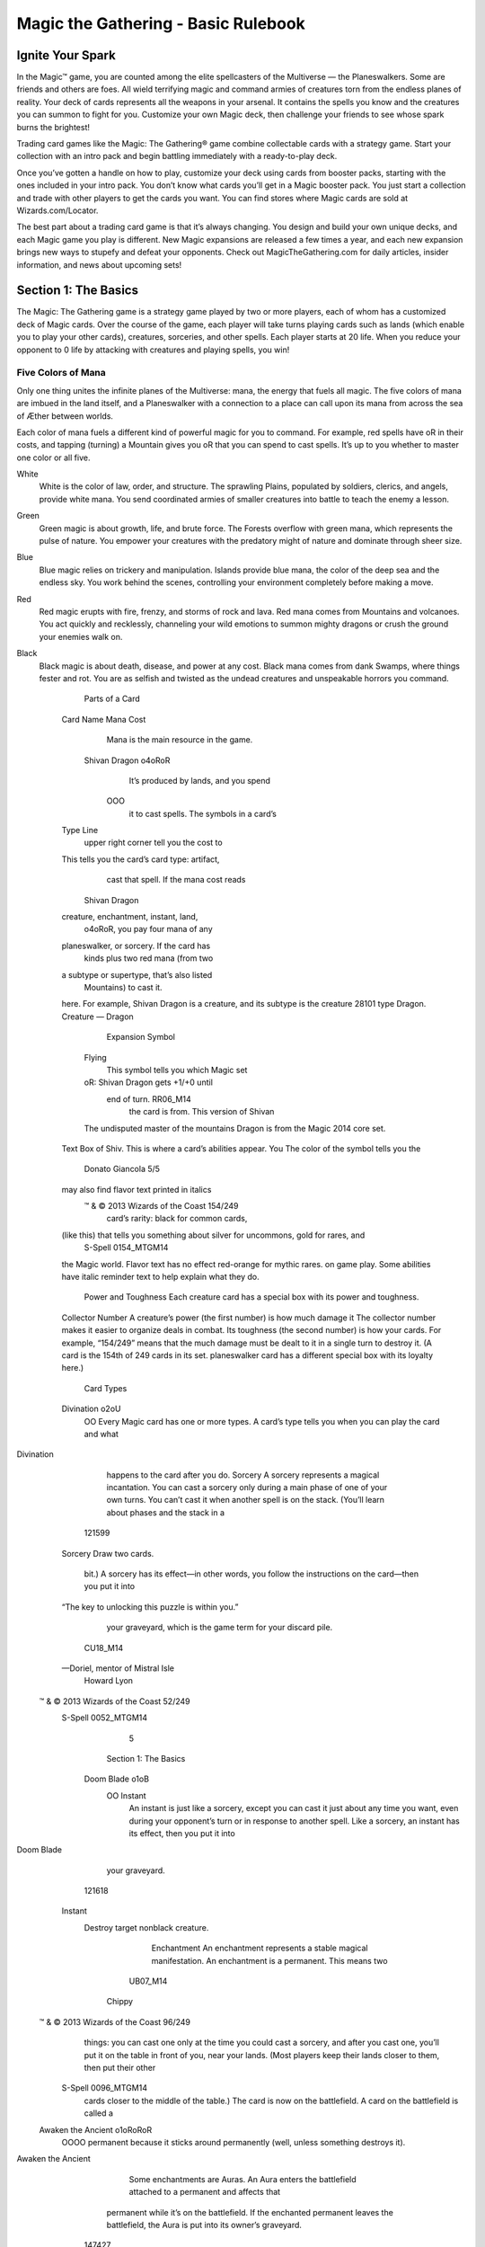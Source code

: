 **************************************
 Magic the Gathering - Basic Rulebook
**************************************

===================
 Ignite Your Spark
===================

In the Magic™ game, you are counted among the elite spellcasters of the Multiverse — the Planeswalkers.
Some are friends and others are foes. All wield terrifying magic and command armies of creatures torn from the endless planes of reality.
Your deck of cards represents all the weapons in your arsenal. It contains the spells you know and the creatures you can summon to fight for you.
Customize your own Magic deck, then challenge your friends to see whose spark burns the brightest!

Trading card games like the Magic: The Gathering® game combine collectable cards with a strategy game.
Start your collection with an intro pack and begin battling immediately with a ready-to-play deck.

Once you’ve gotten a handle on how to play, customize your deck using cards from booster packs, starting with the ones included in your intro pack.
You don’t know what cards you’ll get in a Magic booster pack. You just start a collection and trade with other players to get the cards you want.
You can find stores where Magic cards are sold at Wizards.com/Locator.

The best part about a trading card game is that it’s always changing. You design and build your own unique decks, and each Magic game you play is different.
New Magic expansions are released a few times a year, and each new expansion brings new ways to stupefy and defeat your opponents.
Check out MagicTheGathering.com for daily articles, insider information, and news about upcoming sets!


=======================
 Section 1: The Basics
=======================

The Magic: The Gathering game is a strategy game played by two or more players, each of whom has a customized deck of Magic cards.
Over the course of the game, each player will take turns playing cards such as lands (which enable you to play your other cards), creatures,
sorceries, and other spells. Each player starts at 20 life. When you reduce your opponent to 0 life by attacking with creatures and playing
spells, you win!

Five Colors of Mana
-------------------

Only one thing unites the infinite planes of the Multiverse: mana, the energy that fuels all magic. The five colors of mana are imbued
in the land itself, and a Planeswalker with a connection to a place can call upon its mana from across the sea of Æther between worlds.

Each color of mana fuels a different kind of powerful magic for you to command. For example, red spells have oR in their costs,
and tapping (turning) a Mountain gives you oR that you can spend to cast spells. It’s up to you whether to master one color or all five.

White
    White is the color of law, order, and structure. The sprawling Plains,
    populated by soldiers, clerics, and angels, provide white mana. You send
    coordinated armies of smaller creatures into battle to teach the enemy a lesson.
    
Green
    Green magic is about growth, life, and brute force. The Forests overflow with
    green mana, which represents the pulse of nature. You empower your creatures
    with the predatory might of nature and dominate through sheer size.

Blue
    Blue magic relies on trickery and manipulation. Islands provide blue
    mana, the color of the deep sea and the endless sky. You work behind the
    scenes, controlling your environment completely before making a move.

Red
    Red magic erupts with fire, frenzy, and storms of rock and lava. Red mana comes
    from Mountains and volcanoes. You act quickly and recklessly, channeling
    your wild emotions to summon mighty dragons or crush the ground your
    enemies walk on.

Black
    Black magic is about death, disease, and power at any cost. Black mana comes
    from dank Swamps, where things fester and rot. You are as selfish and twisted as
    the undead creatures and unspeakable horrors you command.



                                                                                                               Parts of a Card
             Card Name                                                                                                                                                            Mana Cost
                                                                                                                                                                                  Mana is the main resource in the game.
                                                                                                         Shivan Dragon                                     o4oRoR
                                                                                                                                                                                  It’s produced by lands, and you spend
                                                                                                                                                           OOO
                                                                                                                                                                                  it to cast spells. The symbols in a card’s
             Type Line
                                                                                                                                                                                  upper right corner tell you the cost to
             This tells you the card’s card type: artifact,
                                                                                                                                                                                  cast that spell. If the mana cost reads
                                                                                        Shivan Dragon
             creature, enchantment, instant, land,
                                                                                                                                                                                  o4oRoR, you pay four mana of any
             planeswalker, or sorcery. If the card has
                                                                                                                                                                                   kinds plus two red mana (from two
             a subtype or supertype, that’s also listed
                                                                                                                                                                                   Mountains) to cast it.
             here. For example, Shivan Dragon is a
             creature, and its subtype is the creature                                                                                                                 28101
             type Dragon.                                                                                 Creature — Dragon
                                                                                                                                                                                  Expansion Symbol
                                                                                                          Flying
                                                                                                                                                                                  This symbol tells you which Magic set
                                                                                                          oR: Shivan Dragon gets +1/+0 until
                                                                                                           end of turn.                                                RR06_M14
                                                                                                                                                                                  the card is from. This version of Shivan
                                                                                                          The undisputed master of the mountains                                  Dragon is from the Magic 2014 core set.
             Text Box                                                                                     of Shiv.
             This is where a card’s abilities appear. You                                                                                                                         The color of the symbol tells you the
                                                                                                               Donato Giancola                               5/5
             may also find flavor text printed in italics
                                                                                                         ™ & © 2013 Wizards of the Coast 154/249
                                                                                                                                                                                  card’s rarity: black for common cards,
             (like this) that tells you something about                                                                                                                           silver for uncommons, gold for rares, and
                                                                                                                 S-Spell                              0154_MTGM14
             the Magic world. Flavor text has no effect                                                                                                                           red-orange for mythic rares.
             on game play. Some abilities have italic
             reminder text to help explain what they do.
                                                                                                                                                   Power and Toughness
                                                                                                                                                   Each creature card has a special box with its power and toughness.
             Collector Number                                                                                                                      A creature’s power (the first number) is how much damage it
             The collector number makes it easier to organize                                                                                      deals in combat. Its toughness (the second number) is how
             your cards. For example, “154/249” means that the                                                                                     much damage must be dealt to it in a single turn to destroy it. (A
             card is the 154th of 249 cards in its set.                                                                                            planeswalker card has a different special box with its loyalty here.)
                                                                                                                         Card Types
             Divination                                      o2oU
                                                             OO        Every Magic card has one or more types. A card’s type tells you when you can play the card and what
Divination
                                                                       happens to the card after you do.
                                                                       Sorcery
                                                                       A sorcery represents a magical incantation. You can cast a sorcery only during a main phase of one of your
                                                                       own turns. You can’t cast it when another spell is on the stack. (You’ll learn about phases and the stack in a
                                                                    121599
              Sorcery
              Draw two cards.
                                                                       bit.) A sorcery has its effect—in other words, you follow the instructions on the card—then you put it into
              “The key to unlocking this puzzle is
              within you.”
                                                                       your graveyard, which is the game term for your discard pile.
                                                                    CU18_M14
              —Doriel, mentor of Mistral Isle
                   Howard Lyon
             ™ & © 2013 Wizards of the Coast 52/249
                     S-Spell                          0052_MTGM14
                                                                                                                                               5
                                                                                                        Section 1: The Basics

                       Doom Blade                                       o1oB
                                                                        OO           Instant
                                                                                     An instant is just like a sorcery, except you can cast it just about any time you want, even during your
                                                                                     opponent’s turn or in response to another spell. Like a sorcery, an instant has its effect, then you put it into
Doom Blade
                                                                                     your graveyard.
                                                                               121618
                        Instant
                           Destroy target nonblack creature.
                                                                                     Enchantment
                                                                                     An enchantment represents a stable magical manifestation. An enchantment is a permanent. This means two
                                                                               UB07_M14
                             Chippy
                       ™ & © 2013 Wizards of the Coast 96/249
                                                                                     things: you can cast one only at the time you could cast a sorcery, and after you cast one, you’ll put it on the
                                                                                     table in front of you, near your lands. (Most players keep their lands closer to them, then put their other
                               S-Spell                           0096_MTGM14
                                                                                     cards closer to the middle of the table.) The card is now on the battlefield. A card on the battlefield is called a
                       Awaken the Ancient                           o1oRoRoR
                                                                    OOOO             permanent because it sticks around permanently (well, unless something destroys it).
Awaken the Ancient
                                                                                        Some enchantments are Auras. An Aura enters the battlefield attached to a permanent and affects that
                                                                                     permanent while it’s on the battlefield. If the enchanted permanent leaves the battlefield, the Aura is put
                                                                                     into its owner’s graveyard.
                                                                               147427
                        Enchantment — Aura
                        Enchant Mountain
                        Enchanted Mountain is a 7/7 red Giant
                        creature with haste. It’s still a land.
                        Some days you stand to greet the horizon.
                                                                                     Artifact
                                                                               RR09_M14
                        Other days the horizon stands to greet you.                  An artifact represents a magical relic. Like an enchantment, an artifact is a permanent, so it’ll stay on the
                             Jaime Jones
                       ™ & © 2013 Wizards of the Coast 126/249                       battlefield affecting the game. Most artifacts are colorless, so you can cast one no matter what kinds of lands
                               S-Spell                           0126_MTGM14
                                                                                     you have.
                                                                                        Some artifacts are Equipment. You can pay to attach an Equipment to a creature you control to make that
                       Ring of Three Wishes                               o5
                                                                          O
                                                                                     creature more powerful. If an equipped creature leaves the battlefield, the Equipment doesn’t—the creature
                                                                                     drops it and it remains on the battlefield.
Ring of Three Wishes
                                                                                     Creature
                                                                               147462
                        Artifact
                        Ring of Three Wishes enters the battlefield
                        with three wish counters on it.                              Creatures fight for you. They’re permanents, but unlike any other kind of permanent, creatures can attack
                        o5, oT, Remove a wish counter from Ring
                                                                                     and block. Each creature has power and toughness. Its power (the first number) is how much damage it deals
                                                                               MA01_M14
                         of Three Wishes: Search your library for
                         a card and put that card into your hand.
                         Then shuffle your library.
                             Mark Winters
                                                                                     in combat. Its toughness (the second number) is how much damage must be dealt to it in a single turn to
                                                                                     destroy it. Creatures attack and block during the combat phase.
                       ™ & © 2013 Wizards of the Coast 216/249
                               S-Spell                           0216_MTGM14            Unlike other types of permanents, creatures enter the battlefield with “summoning sickness”: a creature
                       Serra Angel                                    o3oWoW
                                                                      OOO            can’t attack, or use an ability that has oT in its cost, until it has started your turn on the battlefield under
                                                                                     your control. You can block with a creature or activate its other abilities no matter how long it’s been on
Serra Angel
                                                                                     the battlefield.
                                                                                        Artifact creatures are both artifacts and creatures. They’re usually colorless like other artifacts, and they
                                                                                     can attack and block like other creatures. An artifact creature can be affected by anything that affects
                                                                               86905 artifacts, as well as anything that affects creatures.
                        Creature — Angel
                        Flying
                        Vigilance (Attacking doesn’t cause this                UW04_M14
                        creature to tap.)
                        Follow the light. In its absence, follow her.
                             Greg Staples                              4/4
                       ™ & © 2013 Wizards of the Coast 32/249
                                                                                                                              6
                               S-Spell                           0032_MTGM14
                                                                                                            Section 1: The Basics

                      Garruk, Caller of Beasts                                    o4oGoG
                                                                                  OOO                 Planeswalker
Garruk, Beastcaller                                                                                   Planeswalkers are powerful allies you can call on to fight by your side. You can cast a planeswalker only at the
                                                                                                      time you could cast a sorcery. They’re permanents, and each one enters the battlefield with the number of
                                                                                                      loyalty counters indicated in its lower right corner.
                                                                                                          Each planeswalker has loyalty abilities that are activated by adding or removing loyalty counters from the
                                                                                           147378
                                                                                                      planeswalker. For example, the symbol ! means “Put one loyalty counter on this planeswalker” and the symbol
                       Planeswalker — Garruk
                               Reveal the top five cards of your library. Put all
                      +1 : creature cards revealed this way into your hand and
                                                                                                      3 means “Remove three loyalty counters from this planeswalker.” You can activate one of these abilities only
                                                                                                      at the time you could cast a sorcery and only if none of that planeswalker’s loyalty abilities have been activated
                               the rest on the bottom of your library in any order.
                      -3 : You may battlefield. creature card from your hand
                                    put a green
                                                                                           MG02_M14
                           onto the
                               You get an emblem with “Whenever you cast a
                      -7 : creature spell, you may search your library then
                           a creature card, put it onto the battlefield,
                                                                         for                          yet that turn.
                                                                                                          Your planeswalkers can be attacked by your opponent’s creatures (if so, you can block as normal), and
                               shuffle your library.”
                                                       Karl Kopinski                 4
                                        ™ & © 2013 Wizards of the Coast 172/249
                                                                                                      your opponents can damage them with their spells and abilities instead of damaging you. Any damage dealt
                      P3-Planeswalker                                 0172_MTGM14
                                                                                                      to a planeswalker causes it to lose that many loyalty counters. If a planeswalker has no loyalty counters, it’s
                                                                                                      put into your graveyard.
                      Mountain
                                                                                                      Land
Mountain
                                                                                                      Although lands are permanents, they aren’t cast as spells. To play a land, just put it onto the battlefield. This
                                                                                                      happens immediately, so no player can do anything else in response. You can play a land only during one
                                                                                                      of your main phases while the stack is empty. You can’t play more than one land a turn.
                                                                                           137571
                                                                                                         Most lands have abilities that make mana. You’ll use lands to make the mana you need to pay for spells
                       Basic Land — Mountain                                                          and abilities.
                                                                                                         Each basic land has a mana ability that makes one mana of a particular color. Plains make white mana
                                                                                                      (oW), Islands make blue mana (oU), Swamps make black mana (oB), Mountains make red mana (oR), and
                                                                                           LL14_M14
                                                                                                      Forests make green mana (oG). Any land other than these five is a nonbasic land.
                            Cliff Childs
                      ™ & © 2013 Wizards of the Coast 242/249
                              S-Spell                                 0242_MTGM14
                                                        Card type                                     Is a permanent           Is cast as           Is usually            Can attack        Can be attacked
                                                                                                                                a spell             colorless
                                                   Land
                                                   Artifact
                                                   Creature
                                                   Enchantment
                                                   Planeswalker
                                                   Instant
                                                   Sorcery
                                                                                                                                               7
                                                                                                                            Section 1: The Basics

                                                                                                                                                                                                                                                                                                                                                                                                                                                                                                                                                                                                                                                                                                                                                                                                                                                                                                                                                                                                                                                              Game Zones
                                                                                                                                                                                                                                                                                                                                                                                                                                                                                                                                                                                                                                                                                                                                                                                                                                                                                                                                                                                                                                                              Library
Since the Magic game doesn’t have a game board,                                                                                                                                                                                                                                                                                                                                                                                                                                                                                                                                                                                                                                                                                                                                                                                                                                                                                                                                                                                                               When the game begins, your deck of cards becomes your library (your draw
zones are the areas of play that exist on your table.                                                                                                                                                                                                                                                                                                                                                                                                                                                                                                                                                                                                                                                                                                                                                                                                                                                                                                                                                                                                         pile). It’s kept face down, and the cards stay in the order they were in at the
                                                                                                                                                                                                                                                                                                                                                                                                                                                                                                                                                                                                                                                                                                                                                                                                                                                                                                                                                                                                                                                              beginning of the game. No one can look at the cards in your library, but you
                                                                                                                                                                                                                                                                                                                                                                                                                                                                                                                                                                                                                                                                                                                                                                                                                                                                                                                                                                                                                                                              can know how many cards are in each player’s library. Each player has his or
                           Here’s what a game in progress looks like. In this
                           example, there aren’t any exiled cards, and no spells                                                                                                                                                                                                                                                                                                                                                                                                                                                                                                                                                                                                                                                                                                                                                                                                                                                                                                                                                                              her own library.
                           are on the stack. (When you put a spell on the stack,                                                                                                                                                                                                                                                                                                                                                                                                                                                                                                                                                                                                                                                                                                                                                                                                                                                                                                                                                                              Hand
                           you take the card from your hand and put it in the
                                                                                                                                                                                                                                                                                                                                                                                                                                                                                                                                                                                                                                                                                                                                                                                                                                                                                                                                                                                                                                                              When you draw cards, they go to your hand, just as in most other card games.
                           middle of the table until it finishes resolving.)
                                                                                                                                                                                                                                                                                                                                                                                                                                                                                                                                                                                                                                                                                                                                                                                                                                                                                                                                                                                                                                                              No one except you can look at the cards in your hand. You start the game with
                                                                                                                                                                                                                                                                                            Hand                                                                                                                                                                                                                                                                                                                                                                                                                                                                                                                                                                                                                                                                                                                                                              seven cards in your hand, and you have a maximum hand size of seven. (You
                                                                                                                                                                                                                                                                                                                                                                                                                                                                                                                                                                                                                                                                                                                                                                                                                                                                                                                                                                                                                                                              may have more than seven cards in your hand, but you must discard down to
                                                                                                                                                                                                                                                                                                                                                                                                                                                                                                                                                                                                                                                                                                                                                                                                                                                                                                                     Opponent                                                                                                                                 seven at the end of each of your turns.) Each player has his or her own hand.
                                                                                                                                                                                                                                                                                                                                                                                                                                                                                                                                                                                                                                                                                                                                                                                                                                                                                                                       16 life left                                                                                                                           The Stack
                                                                                                                                        137575                                                  LL12_M14
                                                                                                                                                                                                                                                                                                                                                                                                                                                                                                                                                                                                                                                                                                                             138785                                           LL18_M14
                                                                                                                                                                                                                                                                                                                                                                                                                                                                                                                                                                                                                                                                                                                                                                                                                                                                                                                                                    0182_MTGM14                                          S-Spell
                                                                                                                                                                                                                                                                                                                                                                                                                                                                                                                                                                                                                                                                                                                                                                                                                                                                                                                                                                                       ™ & © 2013 Wizards of the Coast 182/249
                                                                                                                                                                                                                                                                                                                                                                                                                                                                                                                                                                                                                                                                                                                                                                                                                                                                                                                                                                                                                                                              Spells and abilities exist on the stack. They wait there to resolve until both
                                                                                                                                                                                                                                                                                                                                                                                                                                                                                                                                                                                                                                                                                                                                                                                                                                                                                                                                                                                                                                                              players choose not to cast any new spells or activate any new abilities. Then the
                                                                                                                                                                                                                                                                                                                                                                                                                                                                                                                                                                                                                                                                                                                                                                                                                                                                                                                                                       3/3                                         Svetlin Velinov
                                                                                                                                                                                                                                                                                                                                                                                                                                                                                                                                                                                                                                                                                                                                                                                                                                                                                                                              UG03_M14
                                                                                                                                                                 137567                                             LL20_M14                                                            0240_MTGM14                                                                                                                                                                                                                                                                                                                                                                                                                                                                                                                                                                                                                                                      “And all this time I thought we were
                                                                                                                                                                                                                                                                                                                                                                                                                                                                                                                                                                                                                                                                                                                                                                                                                                                                                                   0248_MTGM14
                                                                                                                                                                                                                                                                                                                                                                                                                                                                                                                                                                                                                                                                                                                                                                                                                                                                                                                                                         tracking it.”
                                                                                                                                                                                                                                                                                                                                                                                                                                                                                                                                                                                                                                                                                                                                                                                                                                                                                                                                                         —Juruk, Kalonian tracker
                                                                                                                                                                                                     121707                                                                                     LL19_M14                                                                                                                                                                                                                                                                                                                                                                           131619                                              LL17_M14
                                                                                                                                                                                                                                                                                                                                                              0246_MTGM14                                                                                                                                                                                                                                                                                                                                                                                                                                                                                                                                                    147389
                                                                                                                                                                                                                                                                                                                                                                                                                                                                                                                                                                                                                                                                                                                                                                                                                                                                                                                                                                                                                                                              last spell or ability that was put onto the stack resolves, and players get a chance
                                                                                                                                                                                                                                                                                                                                                                                                                                                                                                                                                                                                                                                                                                                                                                                                                                                                                                                                                                                            Creature — Beast
                                                                                                                                         Basic Land — Swamp                                                                     ™ & © 2013 Wizards of the Coast 240/249
                                                                                                                                                                                                                                                                                                                                                                                                                                                                                                                                                                                                                                                                                                                                                                                                                                                      ™ & © 2013 Wizards of the Coast 248/249
                                                                                                                                                                                                                                                                                                                                                                                                                                                                                                                                                                                                                                                                                                                                Basic Land — Forest                                                                            0249_MTGM14
                                                                                                                                                                                                                                                                                                                                                                                                                                       0247_MTGM14
                                                                                                                                                                                                                                                                                                                                                                                                                                                                                                                                                                                                                                                                                                                                                                                                                                                                                                                                                                                                                                            Kalonian Tusker
                                                                                                                                                                                                                    Jung Park                                                           S-Spell                                                                                                                                                                                                                                                                                                                                                                                                                                                                                                                                         Jonas De Ro
                                                                                                                                                                                                                                                                                                          ™ & © 2013 Wizards of the Coast 246/249
                                                                                                                                                                                                                                                                                                                                                                                                                                                                                                                                                                                                                                                                                                                                                                                                                                                                                                   S-Spell
                       Swamp                                                                                                                                                  Basic Land — Forest
                                                                                                                                                                                                                                                                                                                                                                                                                                                                                                                                                                                                             Forest
                                                                                                                                                                                                                                                                                                                                                                                                                                                                                                                                                                                                                                                                                                                                                                                                                                                                                                                                                                                                                                                              to cast spells and activate abilities again. (You’ll learn more about casting spells
                                                                                                                                                                                                                                                                                            Volkan Baga
                                                                                                                                                                                                                                                                                                                                                              S-Spell                                                                                                                                                                                                                                                                                                                                                                                                               ™ & © 2013 Wizards of the Coast 249/249
                                                                                                                                                                                                                                                                                                                                                                                      ™ & © 2013 Wizards of the Coast 247/249                                                                                                                                                                                                                                                                 Basic Land — Forest
                                                                                                                                                                                                       Basic Land — Forest
                                                 Forest
                                                              Swamp                                                                                                                                                                                                                                                                                                                                                                                                                                                                                                                                                                                                                                                                                                 Andreas Rocha
                                                                                                                                                                                                                                                                                                                                                                    Steven Belledin                                                                                                                                                                                                                                                                                Forest
                                                                                                                                                                                                                                                                                                                                                                                                                                                                                                                                                                                                                                                                                                                                                                                                                               S-Spell
                                                                                                                                                                                                                                                                                                                                                                                                                                                                                                                                                                                                                                                                                                                                                                                                                                                                                                                                                 oGoG
                                                                                                                                                                                                                                                                                                                                                                                                                                                                                                                                                                                                                                                                                                                                                                                                                                                                                                                                                 OO                                    Kalonian Tusker
                                                                                                                                                                                                                                                                                                                                                                                                                                       S-Spell
                                                                                                                  Forest                                                                                                                                                                                                                                                                                                                                                                                                                Forest
                                                                                                                                                                                                                                                                                                                                                                                                                                                                                                                                                                                                                                                                                                                                                                                                                                                                                                                                                                                                                                                              and activating abilities in the next section.) This zone is shared by both players.
                                                                                                                               Forest
                                                               0169_MTGM14                                                                                                         S-Spell                                                                                                                                                                      0182_MTGM14                                                                                                                                                            S-Spell                                                                                                                           0168_MTGM14                                                                                                        S-Spell
                                                                                                                                                                                                                                                                                                                                                                                                                                                                                                                                                                                                                                                                                                                                                                                                                                                                                                                 Library    Graveyard
                                                                                                                                                  Forest                                                                                                                                                                                                                                                                                                                                                                                                                                                            Forest
                                                                                                                                                  ™ & © 2013 Wizards of the Coast 169/249                                                                                                                                                                                                                                                                          ™ & © 2013 Wizards of the Coast 182/249                                                                                                                                                                                                                                            ™ & © 2013 Wizards of the Coast 168/249
                                                                 1/1                                                                                                       Wesley Burt                                                                                                                                                                             3/3                                                                                                                            Svetlin Velinov                                                                                                                                                                 1/2                                                                                Warren Mahy
                                    CG01_M14                                                                                                                                                                                                                                          UG03_M14                                                                                                                                                                                                                                                                                                                                     CG03_M14
                                                                                                                                                                                                                                                                                                                                                                                                                                                                                                                                                                                                                                                                                                    Even dragons fear its silken strands.
                                                                                                                                                                                                                                                                                                                                                                                                                                                                                                                                                                                                                                                                                                                                                                                                                                                                                                                                                                                                                                                              Battlefield
                                                               “Life grows everywhere. My kin merely                                                                                                                                                                                                                                                                                                                                                                                                                                                                                                                                                                                    Reach (This creature can block
                                                                                                                                                                                                                                                                                                                                                                             “And all this time I thought we were
                                                               find those places where it grows strongest.”                                                                                                                                                                                                                                                                                                                                                                                                                                                                                                                                                                             creatures with flying.)
                                                                                                                                                                                                                                                                                                                                                                             tracking it.”
                                                               —Nissa Revane                                                                                                                                                                                                                                                                                                                                                                                                                                                                                                                                                                                                            Deathtouch (Any amount of damage
                                                                                                                                                                                                                                                                                                                                                                             —Juruk, Kalonian tracker
                                                                                                                               oT: Add oG to your mana pool.
                                                                                                                                                                                                                                                                                                                                                                                                                                                                                                                                                                                                                                                                                        this deals to a creature is enough to
                                                                                                                                                                                                                                                                                                                                                                                                                                                                                                                                                                                                                                                                                        destroy it.)
                                    147464                                                                                                                                                                                                                                           147389                                                                                                                                                                                                                                                                                                                                        121590
                                                                                                                                                 Creature — Elf Druid                                                                                                                                                                                                                                                                                                    Creature — Beast                                                                                                                                                                                                                                                                 Creature — Spider
                                                                                                                                                                                                                                                                                                                                                                                                                                                                                                                                                                                                                        Kalonian Tusker                                                                                                                                                                                                                                                         Deadly Recluse
                                                                                                                                                                                                                                                                                                                                                                                                                                                                                                                                                                                                                                                                                                                                                                                                                                                                                                                                                                                                                                                              You start the game with nothing on the battlefield, but this is where the action
                                                                                                                                                                                                                                                                            Elvish Mystic
                                                               oG
                                                               O                                                                                                Elvish Mystic                                                                                                                                                                                  oGoG
                                                                                                                                                                                                                                                                                                                                                               OO                                                                                                    Kalonian Tusker                                                                                                                                                                                   o1oG
                                                                                                                                                                                                                                                                                                                                                                                                                                                                                                                                                                                                                                                                       OO                                                                                  Deadly Recluse
                                                                                                                                                                                                                                                                                                                                                                                                                                                                                                                                                                                                                                                   0110_MTGM14                                                                                         S-Spell
                                                                                                                                                                                                                                                                                                                                                                                                                                                                                                                                                                                                                                                                                                                                                                                                                                                                                                                   Battlefield                                                                                                                                is going to be. On each of your turns, you can play a land from your hand.
                                                                                                                                                                                                                                                                                                                                                                                                                                                                                                                                                                                                                                                                                                                                                                                                                                                                                                                                                                                                                                                              Creatures, artifacts, enchantments, and planeswalkers also enter the battlefield
                                                                                                                                                                                                                                                                                                                                                                                                                                                                                                                                                                                                                                                                                                                      ™ & © 2013 Wizards of the Coast 110/249
                                                                                                                                                                                                                                                                                                                                                                                                                                                                                                                                                                                                                                                                                                                              Martina Pilcerova
                                                                                                                                                                                                                                                                                                                                                                                                                                                                                                                                                                                                         CB18_M14                                      The dread gases didn’t kill Farbid. But as
                                                                                                                                                                                                                                                                                                                                                                                                                                                                                                                                                                                                                                                       he lay in the muck, miserable and helpless,
                                                                                                                                                                                                                                                                                                                                                                                                                                                                                                                                                                                                                                                       watching ghouls and rats advance on him,
                                                                                                                                                                                                                                                                                                                                                                                                                                                                                                                                                                                                                                                       he wished they had.
                                                                                                                                                                                                                                                                                                                                                                                                                                                                                                                                                                                                                                                                Enchant creature
                                                                                                                                                                                                                                                                                                                                                                                                                                                                                                                                                                                                                                                                                                                                                                                                                                                                                                                                                                                                                                                              after they resolve. You can arrange your permanents however you want (we
                                                                                                                                                                                                                                                                                                                                                                                                                                                                                                                                                                                                                                                                Enchanted creature gets -1/-1 for each
                                           Warden of Evos Isle                                                                                                   o2oU
                                                                                                                                                                 OO                                                                                                                                                                                 Angelic Wall                                                                                                                                                                       o1oW
                                                                                                                                                                                                                                                                                                                                                                                                                                                                                                                                       OO                                                                                                                               Scroll Thief                                                                                                                                          o2oU
                                                                                                                                                                                                                                                                                                                                                                                                                                                                                                                                                                                                                                                                                                                                                                                                                              OO
                                                                                                                                                                                                                                                                                                                                                                                                                                                                                                                                                                                                                                                                Swamp you control.
                                                                                                                                                                                                                                                                                                                                                                                                                                                                                                                                                                                                         129117
                                                                                                                                                                                                                                                                                                                                                                                                                                                                                                                                                                                                                                                                                                                      Enchantment — Aura
         Warden of Evos Isle
                                                                                                                                                                                                                                                                     Angelic Wall                                                                                                                                                                                                                                                                                                                                                     Scroll Thief
                                                                                                                                                                                                                                                                                                                                                                                                                                                                                                                                                                                                                                                                                                                                                                                                                                    Quag Sickness
                                               Creature — Bird Wizard
                                               Flying
                                                                                                                                                                                                       147454
                                                                                                                                                                                                                                                                                                                                                     Creature — Wall
                                                                                                                                                                                                                                                                                                                                                     Defender (This creature can’t attack.)
                                                                                                                                                                                                                                                                                                                                                                                                                                                                                                                                                                                                             141845
                                                                                                                                                                                                                                                                                                                                                                                                                                                                                                                                                                                                                                                o2oB
                                                                                                                                                                                                                                                                                                                                                                                                                                                                                                                                                                                                                                                OO
                                                                                                                                                                                                                                                                                                                                                                                                                                                                                                                                                                                                                                                                           Creature — Merfolk Rogue
                                                                                                                                                                                                                                                                                                                                                                                                                                                                                                                                                                                                                                                                            Whenever Scroll Thief deals combat
                                                                                                                                                                                                                                                                                                                                                                                                                                                                                                                                                                                                                                                                                                                             Quag Sickness
                                                                                                                                                                                                                                                                                                                                                                                                                                                                                                                                                                                                                                                                                                                                                                                                                                                                                                   129096
                                                                                                                                                                                                                                                                                                                                                                                                                                                                                                                                                                                                                                                                                                                                                                                                                                                                                                                                                                                                                                                              recommend putting lands closest to you), but your opponent must be able to see
                                                                                                                                                                                                                                                                                                                                                                                                                                                                                                                                                                                                                                                                                                                                                                                                                                                                                                                                                                                                                                                              all of them and tell whether they’re tapped. This zone is shared by both players.
                                               Creature spells with flying you cast                                                                                                                                                                                                                                                                                                                                                                                                                                                                                                                                                                                         damage to a player, draw a card.
                                               cost o1 less to cast.                                                                                                                                                                                                                                                                                 Flying
                                                                                                                                                                                                       UU01_M14                                                                                                                                                                                                                                                                                                                                                                                              CW05_M14                                                       Kapsho merfolk have infiltrated
                                                                                                                                                                                                                                                                                                                                                     “The air stirred as if fanned by angels’
                                                                                                                                                                                                                                                                                                                                                                                                                                                                                                                                                                                                                                                                                                                                                                                                                                                                                                  CU05_M14
                                               On Evos Isle, the swift and formidable                                                                                                                                                                                                                                                                                                                                                                                                                                                                                                                                                                                       fortresses as remote as the desert citadel
                                                                                                                                                                                                                                                                                                                                                     wings, and the enemy was turned aside.”                                                                                                                                                                                                                                                                                in Sunari in their relentless quest for
                                               aven enforce the will of the ruling                                                                                                                                                                                                                                                                   —Tales of Ikarov the Voyager
                                               sphinxes.                                                                                                                                                                                                                                                                                                                                                                                                                                                                                                                                                                                                                    arcane knowledge.
                                                  Nils Hamm                        2/2                                                                                                                                                                                                                                                                    Allen Williams                                                                                                                                                         0/4                                                                                                                                                          Alex Horley-Orlandelli                                                                                                          1/3
                                          ™ & © 2013 Wizards of the Coast 79/249                                                                                                                                                                                                                                                                    ™ & © 2013 Wizards of the Coast 4/249                                                                                                                                                                                                                                                                              ™ & © 2013 Wizards of the Coast 69/249
                                                     S-Spell                                                                             0079_MTGM14                                                                                                                                                                                                        S-Spell                                                                                                0004_MTGM14                                                                                                                                                                                                                S-Spell                                                            0069_MTGM14
                                                                                                                                                                                                                                                                                                                                                                                                                                                                                                                                                                                                                                                                                                                                                                                                                                                                                                                                                                                                                                                              Graveyard
                                                                                                                                                                                                                                                                                                                                                                                                                                                                                                                                                                                                                                                                                                                                                                                                                                                                                                                                                Celestial Flare                                               oWoW
                                                                                                                                                                                                                                                                                                                                                                                                                                                                                                                                                                                                                                                                                                                                                                                                                                                                                                                                                                                                              OO
                                                                                                                                                                                                                                                                                                                                                                                                                                                                                                                                                                                                                                                                                                                                                                                                                                                                                                                            Celestial Flare
                               Island                                                                                                                                                                                                                                                                                                                                                                                                                                                                                                                                                                                                                                                                               Plains
                                                         Island
                                                                                                                                                                                                                                                                                                                                                                                                                                                                                                                                                                                                                                                                                                                                                                                                                                                                                                                                                                                                                                                              Your graveyard is your discard pile. Your instant and sorcery spells go to your
                                                                                                                                                                                                                                                                                                                                                                                                                                                                               ™ & © 2013 Wizards of the Coast 231/249                                                                                                                                                                                                                                            Plains
                                                                                                                                                                                                                                                                                                                                                                                                                                                                                                                                                                                                                                          Basic Land — Plains
Island
                                                                                                                                                                                                                                                                                                                                                                                                                                                     S-Spell                                                             Jonas De Ro
                                                                                                                                                                                                                                                                                                                                                                                                                                                                                                                                                                                                                                                                                                                                                      Plains
                                                                                                                                                                                                                                                                                                                                                                                                                                                                                                                                                                                                                                                                                                                                                                                                                                                                                                                                                                                                                                 147383
                                                                                                                                                                                                                                                                                                                                                                                                                                                                                                                                                                                                                                                                                                                                                                                                                                                                                                                                                Instant
                                Island
                                                                                                                                                                                                                                               Island
                                                                                                                                                                                                                                                                                                                                                                                                                                                                                                                                                                                                                                                                                                                                                                                                                                                                                                                                               Target player sacrifices an attacking
                                                                                                                                                                        138766
                                                                                                                                                                                                                                                                                                                                                                                                                                                                                                                                                 ™ & © 2013 Wizards of the Coast 232/249
                                                                                                                                                                                                                                                                                                                                                                                                                                                                                                                                                                                                                                                                        Basic Land — Plains                                                                                                                                            Plains                                                                                                  or blocking creature.
                                                                                                                                                                                                                                                                                                                                                                                                                                                                                                                                                                                                                                                                                                                                                                                                                                                                                                                                               “You were defeated the moment you
                                                                                                                                                                                                                                                                                                                                                                                                                                                                                                                                                                                                                                                                                                                                                                                                                                                                                                                                                                                                                                                              graveyard when they resolve. Your cards go to your graveyard if an effect causes
                               Basic Land — Island
                                                                                                                                                                                                                                                                                                                                                                                                                                                                                                                                                                                                                                                                                                                                                                                                                                                                                                                                                                                                                                 CW17_M14
                                                                                                                                                                                                                                                                                                                                                                                                                                                                          S-Spell                                                                                                          Nils Hamm
                                                                     ™ & © 2013 Wizards of the Coast 235/249
                                                                                                                                                                 Basic Land — Island                                                                                                                                                                           Island                                                                                                                                                                                                                                                                                                                                                                                                                                                                                                                                                                          declared your aggression.”
                                                S-Spell                                                        Cliff Childs                                                                                                                                                                                                                                                                                                                          0231_MTGM14                                                                                                                                                                                                                                                                                                                                                                                                                                                                               —Gideon Jura
                                                                                                                                                                                                                                                               138793
                                                                                                                                                                                                                                                                                                                                                                                                                                                                                                                                                                                                                                                                                                                                                                                                                                                                                                                                                    Clint Cearley
                                                          Basic Land — Island                                                                                           LL05_M14
                                                                                                                                                                                                                                                                                                                                                                                                                                                                                                                                                                                                                                                                                                                                                                                                                                                                                                                                              ™ & © 2013 Wizards of the Coast 12/249
                                                                                                                                                                                                                                                                                                                                                                                                                                                                                                                                                                                                                                                                                                                                                                                                                                                                                                                                                     S-Spell                              0012_MTGM14
                                  Andreas Rocha
                                                                                                                                                                                                                                                                                                                                                                                                                                                                                                                                                                                                                                                                                                                                                                                                                                                                                                                                                                                                                                                              them to be discarded, destroyed, sacrificed, or countered. Your planeswalkers go
                           ™ & © 2013 Wizards of the Coast 237/249
                                                                                                                                                                                                                                                              LL08_M14
                                                                                                                                                                                                                                                                                                                                                                                                                                                                          0232_MTGM14
                                                0235_MTGM14
                                   S-Spell                                                                                    0237_MTGM14
                                                                                                                                                                                                                                                                                                                                                                                                                                                                                                                                       LL02_M14                                                                              145503
                                                                                                                                                                                                                                                                                                                                                                                                                                                                                                                                                                                                                                                                                                                                                                                                                                                                                                                 Library    Graveyard
                                                               Noah Bradley
                                                        ™ & © 2013 Wizards of the Coast 234/249
                                                                S-Spell                                                                                       0234_MTGM14
                                                                                                                              LL07_M14                         137569                                                                                                                                                                                                                                                                                                                                                                                                                                  LL04_M14                                                       138668
                                                                                                                                                                                                                                                                                                                                                                                                                                                                                                                                                                                                                                                                                                                                                                                                                                                                                                                                                                                                                                                              to your graveyard if they lose all their loyalty counters. Your creatures go to
                                                                                                                                                                                                                                                                                                                                                                                                                                                                                                                                                                                                                                                                                                                                                                                                                                                                                                                                                                                                                                                              your graveyard if the damage they’re dealt in a single turn is equal to or greater
                                                                                                                                                                                                                                                                                                                                                                                                                                                                    Win
                                                                                                                                                                                                                                                                                                                                                                                                                                                                             dre
                                                                                                                                                                                                                                                                                                                                                                                                                                                                                                                                 ade
                                                                                                                                                                                                                                                                                                                                                                                                                                  inx
                                                                                                                                                                                                                                                                                                                                                                                                                                       o1oU
                                                                                                                                                                                                                                                                                                                                                                                                                                       OO                                                                                                    r Sph
                                                                                                                                                                                                                                                                                                                                                                                                                                                                                                                                                                                                       inx
                                                                                                                                                                                                    Essence Scatter
                                                                                                                                                                                                                                                                                                                                                                                                                                Sph
                                                                                                                                                                                                                                                                                                                                                                                                                                                                                                                                                                                                                                            o5oU
                                                                                                                                                                                                                                                                                                                                                                                                                                                                                                                                                                                                                                            OO
                                                                                                                                                                                                                                                                                                                                                                                                                       der
                                                                                                                                                                                                                                                                                                                                                                                  drea                                                                                                                                                                                                                                                          OoU
                                                                                                                                                                                                                                                                                                                                                                                                                                                                                                                                                                                                                                                                                                                                                                                                                                                                                                                           You                                                                                                                                than their toughness, or if their toughness is reduced to 0 or less. Cards in your
                                                                                                                                                                                                                                                                                                                                                                        Win
                                                                                                                                                                 Scatter
                                                                                                                                                                        Essence
                                                                                                                                                                                                                                                                                                                                                                                                                                      Crea
                                                                                                                                                                                                                                                                                                                                                                                                                                               ture
                                                                                                                                                                                                                                                                                                                                                                                                                                                                                                             103538
                                                                                                                                                                                                                                                                         Sph                                                                                                                                                                              —
                                                                                                                                                                                                                                               Flying                        inx
                                                                                                                                                                                                                                             Wh
                                                                                                                                                                                                                                                                                                                                                                                                                                                                                                                                                                                                                                                                                                                                                                                                                                                                                                                                                                                                                                                              graveyard are always face up and anyone can look at them at any time. Each
                                                                                                                                                                                                              Instant                       atta enever
                                                                                                                                                                                                                                                    cks,             a
                                                                                                                                                                                                                                          “Yo                you creature
                                                                                                                                                                                                                                                                       may
                                                                                                                                                                                                                               creature spell.
                                                                                                                                                                                                                                        con ur min
                                                                                                                                                                                                                                                                                                                                                                                                                                                                                                                                                                                                                                                                                                                                                                                                                                                                                                                       18 life left
                                                                                                                                                                                                                                                                             drawwith flyin
                                                                                                                                                                                                                                                                                                                                                                                                                                                                                                                                                                                                                                                                366
                                                                                                                                                                                                               Counter target         that cerns to d is too
                                                                                                                                                                                                                                                                                                                                                                                                                                                                                                                                  CU14_M14
                                                                                                                                                                                                                                       pull the the
                                                                                                                                                                                                                                               from                               a card g
                                                                                                                                                                                                                                                                                                                                                                                                                                                                                                                                                                                                                                                     147
                                                                                                                                                                                                                           attempt to                  bree hea            fille
                                                                                                                                                                                                                “What you spread onto the wind.” r the d with ze brin subt
                                                                                                                                                                                                                                                                                         .
                                                                                                                                                                                                                Æther, I can                                              gs.” le whifoolish
                                                                                                                                                                                                                                  ™&     Min
                                                                                                                                                                                                                                      © 2013 Yum
                                                                                                                                                                                                                —Jace Beleren                                                         sper
                                                                                                                                                                                                                                            Wizard
                                                                                                                                                                                                                                                                                           s
                                                                                                                                                                                                                                                   s of
                                                                                                                                                                                                                                                        the
                                                                                                                                                                                                                                                            Coast                                                                                                                                                                                                                                                                                                                                                               14
                                                                                                                                                                                                                                                                  81/249
                                                                                                                                                                                                                                                                                                                                                                                                                                                                                                                                                                                                                                                                                                                                                                                                                                                                                                                                                                                                                                                              player has his or her own graveyard.
                                                                                                                                                                                                                                                                                                                                                                                                                                                                                                                                                                                                                           2_M
                                                                                                                                                                                                                                                                                                                                                                   S-Sp
                                                                                                                                                                                                                                        Wizards
                                                                                                                                                                                                                                                                          Jon Foster of the                                                           Coast 55/249
                                                                                                                                                                                                                                                                                                                                                                                                                                ell                                                                                                          3/7                                                                        MU0
                                                                                                                                                                                                                             ™ & © 2013
                                                                                                                                                                                                                                                                                                                                                                                                                                                           M14
                                                                                                                                                                                                                                                                                                                                                                                                                                      0055_MTG                008
                                                                                                                                                                                                                                                                                                                                                                                                                                                                             1_M
                                                                                                                                                                                                                                                                                S-Spell                                                                                                                                                                                                                                           TGM
                                                                                                                                                                                                                                                                                                                                                                                                                                                                                                                                             14
                                                                                                                                                                                                                                                                                            Hand
                                                                                                                                                                                                                                                                                                                                                                                                                                                                                                                                                                                                                                                                                                                                                                                                                                                                                                                                                                                                                                                              Exile
                                                                                                                                                                                                                                                                                                                                                                                                                                                                                                                                                                                                                                                                                                                                                                                                                                                                                                                                                                                                                                                              If a spell or ability exiles a card, that card is put in a game area that’s set apart
                                                                                                                                                                                                                                                                                                                                                                                                                                                                                                                                                                                                                                                                                                                                                                                                                                                                                                                                                                                                                                                              from the rest of the game. The card will remain there forever, unless whatever
                                                                                                                                                                                                                                                                                                                                                                                                                                                                                                                                                                                                                                                                                                                                                                                                                                                                                                                                                                                                                                                              put it there is able to bring it back. Exiled cards are normally face up. This zone
                                                                                                                                                                                                                                                                                                                                                                                                                                                                                                                                                                                                                                                                                                                                                                                                                                                                                                                                                                                                                                                              is shared by both players.
                                                                                                                                                                                                                                                                                                                                                                                                                                                                                                                                                                                                                                                                                                                                                                                                                                                                                                                                                                                                                                                                      8
                                                                                                                                                                                                                                                                                                                                                                                                                                                                                                                                                                                                                                                                                                                                                                                                                                                                                                                                                                                                 Section 1: The Basics

                                                                  Section 2:
                                             The Building Blocks
This section describes the actions that you’ll take during a game. You’ll learn how to make mana, which is the resource you need to cast spells.
You’ll learn how to cast a spell, as well as how to use abilities. You’ll also learn how to attack and block with your creatures. The section finishes
with a brief description of how to build your first deck and an explanation of the game’s “Golden Rule.”
                                                               Making Mana
 To do just about anything else in the game, you first need to be                                    Plains
 able to make mana. Think of mana as Magic money—it’s what                                 Plains
 you use to pay most costs. Each mana is either one of the five                                                                                                                                                                                                                                                                                  Plains
 Magic colors or is colorless. When a cost requires colored mana,
                                                                                                                                                                                                                                          138765
                                                                                                                                                                   ™ & © 2013 Wizards of the Coast 233/249                                                                                                                                                                                                   Plains
                                                                                                                                                                                                                                                       Basic Land — Plains
                                                                                                      Basic Land — Plains                      S-Spell                                                       Andreas Rocha
 you’ll see colored mana symbols (oW for white, U for blue, B
                                                   o            o                                                                                                                                                                         LL01_M14
 for black, R for red, G for green). When any kind of mana
               o         o                                                                                 Andreas Rocha
                                                                                                     ™ & © 2013 Wizards of the Coast 233/249
                                                                                                                                               0233_MTGM14
 can be used to pay the cost, you’ll see a symbol with a number                                              S-Spell                                0233_MTGM14
 in it (like 2).
             o                                                                                                                                                                                                               LL01_M14                138765
    Where does mana come from? Nearly every land in the game
 has an ability that produces mana. Basic lands just have a large                       Basic land type                                                                                                                                                                                                                                                                          Can be tapped for
 mana symbol in their text boxes to show this—you can tap one
 of them to add one mana of that color to your mana pool. (Your
 mana pool is where mana is stored until you spend it.) Other                                       Plains                                                                                                                                                                                                                                                                                                            oW (white)
 lands, as well as some creatures, artifacts, and spells, may also
 make mana. They’ll say something like “Add G to your mana
                                                 o                                                  Island                                                                                                                                                                                                                                                                                                            oU (blue)
 pool.”
                                                                                                    Swamp                                                                                                                                                                                                                                                                                                             oB (black)
    Mana that you’ve made doesn’t last forever. At the end of each
 step or phase of the turn, any unused mana in your mana pool                              Mountain                                                                                                                                                                                                                                                                                                                   oR (red)
 disappears. This doesn’t happen often because usually you’ll only
 make mana when you need it to cast a spell or activate an ability.                                 Forest                                                                                                                                                                                                                                                                                                            oG (green)
                                                                                                                                                                                                                                            Untapped
        Tapping
                                                                                                                                                                                                                                  Soulmender                                                                                                                                                                 oW
                                                                                                                                                                                                                                                                                                                                                                                                             O
        To tap a card is to turn it sideways. You do this when you use a land to make mana,
                                                                                                                                                             Soulmender
        when you attack with a creature, or when you activate an ability that has the oT
        symbol as part of its cost (oT means “tap this permanent”).                                                                                                                                                                Creature — Human Cleric
                                                                                                                                                                                                                                                                                                                                                                                                                          Soulmender
                                                                                                                                                                                                                                                                                                                                                                                                                        147385
           When a permanent is tapped, that usually means it’s been used for the turn. You                                                                                                                                                             ™ & © 2013 Wizards of the Coast 37/249                                                                                                                                          Soulmender
                                                                                                                                                                                                                                                                                                                                                                                   Creature — Human Cleric
                                                                                                                                                                                                                                                                                                                  “Healing is more art than magic.Well,   oT: You gain 1 life.
                                                                                                                                                                                                                                   oT: You gain 1 life.
                                                                                                                                                                                                                                     S-Spell                                                    James Ryman
        can’t tap it again until it’s been untapped (straightened out).
                                                                                                                                                                                                                                   “Healing is more art than magic.Well,
                                                                                                                                                                                                                                                                                                                                                                                                                        CW01_M14
                                                                                                                                                                                                                                   there is still quite a bit of magic.”
           At the beginning of each of your turns, you untap your tapped cards so you can                                                                                                                                                 James Ryman                                                                                                                             1/1
                                                                                                                                                                                                                                                                                                                  there is still quite a bit of magic.”
                                                                                                                                                                                                                                  ™ & © 2013 Wizards of the Coast 37/249
        use them again.
                                                                                                                                                                                                                                     0037_MTGM14
                                                                                                                                                                                                                                            S-Spell                                                                                                       0037_MTGM14
                                                                                                                                                                                                                                                                                                1/1
                                                                                                                                               Tapped
                                                                                                                                                                                                                                                                                                                                                                                                                                       oW
                                                                                                                                                                                                                                                                                                                                                                                                                                       O
                                                                                                                                                                                                                                                                                                              CW01_M14                                                           147385
                                                                            9
                                               Section 2: The Building Blocks

                                                                                                                              Spells
Now that you can make mana, you’ll want to use it to cast spells. All cards except lands are cast as spells. You can cast sorceries,
creatures, artifacts, enchantments, and planeswalkers only during one of your main phases when there’s nothing else on the stack.
Instants can be cast at any time.
                                                                                                                                    Now check what the spell’s cost is. Tap your lands to produce
Casting a Spell                                                                                                                  the mana necessary to pay that cost, and pay it. Once you do that,
To cast a spell, take the card you want to cast from your hand, show
                                                                                                                                 the spell has been cast.
it to your opponent, and put it on the stack. (The stack is the game
zone where spells live. It’s usually in the middle of the table.)                                                                Responding to a Spell
    There are a few choices that you need to make right now. If the                                                              The spell doesn’t resolve (have its effect) right away—it has to wait
spell is an instant or sorcery and says “Choose one —,” you choose                                                               on the stack. Each player, including you, now gets a chance to cast
which of the options you’re using. If the spell is an instant or sorcery                                                         an instant or activate an activated ability in response. If a player
and it has a target, you choose what (or who) that target is. Aura                                                               does, that instant or ability goes on the stack on top of what was
spells also target the permanents they’ll enchant. If the spell has X in
                                                                    o                                                            already waiting there. When all players decline to do anything, the
its cost, you choose what number X stands for. Other choices will be                                                             top spell or ability on the stack will resolve.
made later, when the spell resolves.
                                                                                                                                 Resolving a Spell
                                                                                                                                 When a spell resolves, one of two things happens. If the spell
     Target                                                     Plummet
                                                                                                           o1oG
                                                                                                           OO                    is an instant or sorcery, it has its effect (in other words, you
     When you see the word “target”      Plummet
                                                                                                                                 follow the instructions on the card), then you put the card into
     on a spell or ability, you have to
                                                                                                                                 your graveyard. If the spell is a creature, artifact, enchantment,
     choose one or more things for
                                                                                                                                 or planeswalker, you put the card on the table in front of you,
     the spell or ability to affect.                     Instant
                                                                                                                                 near your lands. The card is now on the battlefield. Any of your
     You’ll be able to choose only
                                                                                                                     129149
                                                       Destroy targ
                                                                   et creature
                                                                                with flyin                                       cards on the battlefield is called a permanent because it sticks
     certain kinds of things, such
                                                      “Let noth                            g.
                                                      —Dejara,ing own the skies but
                                                                                                                                 around permanently (well, until something happens to it). Many
                                                                Giltwood drui        the wind.”
                                                                              d                                   CG16_M14
     as “target enchantment” or
                                                                                                                                 permanents have abilities, which is text on them that affects the
                                                         Pete Vente
                                                   ™ & © 2013          rs
                                                              Wizards of the Coast
                                                                                   188/249
     “target creature or player.”                       S-Spell
                                                                                             0188_MTGM                           game.
        You choose the targets for a                                                                  14
                                                                                                                                    After a spell or ability resolves, both players get the chance to
     spell when you cast it, and you choose targets for an
                                                                                                                                 play something new. If no one does, the next thing waiting on
     activated ability when you activate it. If you can’t meet
                                                                                                                                 the stack will resolve (or if the stack is empty, the current part of
     the targeting requirements, you can’t cast the spell or
                                                                                                                                 the turn will end and the game will proceed to the next part). If
     activate the activated ability. Once you choose targets,
                                                                                                                                 either player plays something new, it goes on top of the stack and
     you can’t change your mind later.
                                                                                                                                 the process repeats.
        When the spell or ability resolves, it checks the
     targets to make sure they’re still legal (they’re still there,                                                              Turn the page to see examples of spells on the stack.
     and they match the requirements stated by the spell or
     ability). If a target isn’t legal, the spell or ability can’t
     affect it. If none of the targets are legal, the spell or
     ability is countered and does nothing at all.
                                                                                                                                10
                                                           Section 2: The Building Blocks

                                Examples of Spells on the Stack
  Your opponent casts Shock targeting your                                  2
1 Auramancer, a 2/2 creature. The Shock goes
                                                                               Your spell on the stack
  on the stack.
  You respond to the Shock by casting Show of
2 Valor on your Auramancer. Show of Valor goes
  on the stack, on top of Shock.
  You and your opponent both decline to do
3 anything else. Show of Valor resolves, making          1 Opponent’s spell
                                                           on the stack
  the Auramancer 4/6 until the end of the turn.                                         4       3
  Then the Shock resolves, dealing 2 damage
4 to the pumped-up Auramancer. That’s not
  enough to destroy it.
                                                                          Your creature on the battlefield
   What would happen if the Show of Valor were cast first?
   The Shock goes on the stack on top of
   Show of Valor so it resolves first. It deals 2
   damage to Auramancer—enough to destroy
   it! When the Show of Valor tries to resolve,
   its only target is no longer on the battlefield,
   so it’s countered (it does nothing).
                                                    11
                                 Section 2: The Building Blocks

                                                                                                                      Abilities
As you start to accumulate permanents on the battlefield, the game will change. That’s because many                                                                                              Imposing Sovereign                               o1oW
                                                                                                                                                                                                                                                  OO
permanents have text on them that affects the game. This text tells you a permanent’s abilities. There                                                                    Imposing Sovereign
are three different kinds of abilities a permanent can have: static abilities, triggered abilities, and activated
abilities.
Static Abilities                                                                                                                                                                                  Creature — Human
                                                                                                                                                                                                                                                           149822
A static ability is text that is always true while that card is on the battlefield. For example, Imposing                                                                                          Creatures your opponents control
                                                                                                                                                                                                   enter the battlefield tapped.
Sovereign is a creature with the ability “Creatures your opponents control enter the battlefield tapped.”
                                                                                                                                                                                                                                                           RW01_M14
                                                                                                                                                                                                   Some are born to rule. The rest are
                                                                                                                                                                                                   born to bow before them.
You don’t activate a static ability. It just does what it says.                                                                                                                                         Scott M. Fischer                         2/1
                                                                                                                                                                                                 ™ & © 2013 Wizards of the Coast 22/249
Triggered Abilities                                                                                                                                                                                      S-Spell                           0022_MTGM14
A triggered ability is text that happens when a specific event occurs in the game. For example, Messenger                                                                                       Messenger Drake                                 o3oUoU
                                                                                                                                                                                                                                                OOO
Drake is a creature with the ability “When Messenger Drake dies, draw a card.”                                                                                          Messenger Drake
   Each triggered ability starts with the word “when,” “whenever,” or “at.” You don’t activate a triggered
ability. It automatically triggers whenever the first part of the ability happens. The ability goes on the
stack just like a spell, and resolves just like a spell. If the ability triggers but then the permanent the                                                                                                                                                147451
                                                                                                                                                                                                 Creature — Drake
ability came from leaves the battlefield, the ability will still resolve.                                                                                                                         Flying
   You can’t choose to delay or ignore a triggered ability. However, if the ability targets something or                                                                                          When Messenger Drake dies, draw
                                                                                                                                                                                                  a card.                                                  CU09_M14
                                                                                                                                                                                                  The more important the message, the
someone but you can’t choose a legal target for it, the ability won’t do anything.                                                                                                                larger the messenger.
                                                                                                                                                                                                       Yeong-Hao Han                             3/3
                                                                                                                                                                                                ™ & © 2013 Wizards of the Coast 63/249
Activated Abilities                                                                                                                                                                                     S-Spell                           0063_MTGM14
An activated ability is an ability that you can activate whenever you want, as long as you can pay the                                                                                         Blood Bairn                                       o2oB
                                                                                                                                                                                                                                                 OO
cost. For example, Blood Bairn is a creature with the ability “Sacrifice another creature: Blood Bairn
gets +2/+2 until end of turn.”
                                                                                                                                                                       Blood Bairn
   Each activated ability has a cost, then a colon (“:”), then an effect. Activating one works exactly like
casting an instant spell, except there’s no card to put on the stack. The ability goes on the stack just like                                                                                                                                            148274
a spell, and resolves just like a spell. If you activate an ability but then the permanent the ability came                                                                                     Creature — Vampire
from leaves the battlefield, the ability will still resolve.                                                                                                                                    Sacrifice another creature: Blood
                                                                                                                                                                                                Bairn gets +2/+2 until end of turn.                      CB04_M14
                                                                                                                                                                                                The travelers were warned to watch out
   Some activated abilities contain the oT symbol in their costs. This means that you must tap the                                                                                              for children on the road.
permanent to activate the ability. You can’t activate the ability if the permanent is already tapped.                                                                                                Ryan Yee
                                                                                                                                                                                               ™ & © 2013 Wizards of the Coast 87/249
                                                                                                                                                                                                                                                2/2
                                                                                                                                                                                                       S-Spell                            0087_MTGM14
                                                         o3oWoW
                                                         OOO
                Serra Angel
                                                                                     Keywords
 Serra Ange l
                                                                                     Some permanents have abilities that are shortened to a single word or phrase. Many of these have
                                                                                     reminder text that gives you a brief description of the ability’s effect. Keyword abilities in the core set
                                                                                     include deathtouch, defender, enchant, equip, first strike, flash, flying, haste, hexproof, indestructible,
                                                                         86905
                                     Angel
                   Creature —
                                                                                     landwalk (such as swampwalk or forestwalk), lifelink, protection, reach, trample, and vigilance. Most
                    Flying                          cause this
                                                                          4
                                      cking doesn’t
                                                                                     of these are static abilities, but keyword abilities can also be triggered abilities or activated abilities.
                                                                           UW04_M1
                    Vigilance (Atta
                    creature to tap.)                  follow her.
                                       In its absence,
                     Follow the light.
                                     s
                          Greg Staple the Coast 32/249
                     ™ & © 2013
                                Wizards   of
                                                                  4/4
                                                                                     Detailed explanations of each of these abilities can be found in the glossary at the end of this rulebook.
                                                                   M14
                                                         0032_MTG
                              S-Spell
                                                                                                                             12
                                                                                                  Section 2: The Building Blocks

                                                  Attacking and Blocking
The primary way to win the game is to attack with your                  If damage is dealt to your opponent, he or she loses that much
creatures. If a creature that’s attacking your opponent isn’t       life!
blocked, it deals damage equal to its power to him or her.              If damage is dealt to your opponent’s planeswalker, that many
It doesn’t take that many hits to drop your opponent all the        loyalty counters are removed from it.
way from 20 life to 0!                                                  If a creature is dealt damage equal to or greater than its toughness
    The middle of each turn is the combat phase. (You’ll learn      over the course of a single turn, that creature is destroyed and goes
about the parts of the turn in a bit.) In your combat phase,        to its owner’s graveyard. If a creature takes damage that isn’t lethal,
you choose which of your creatures will attack, and you             that creature stays on the battlefield, but the damage doesn’t wear
choose who or what they will attack. Each one can attack            off until the turn ends.
your opponent or one of your opponent’s planeswalkers, but
                                                                    Turn the page to see an example of combat.
not any of his or her creatures. You tap the attacking creatures.
They all attack at the same time, even if they’re attacking
different things. You can attack with a creature only if it’s
untapped, and only if it was on the battlefield under your
control when the turn began.
    Your opponent chooses which of his or her creatures will
block. Tapped creatures can’t be declared as blockers. For
blocking, it doesn’t matter how long the creature has been on
the battlefield. Each creature can block only one attacker,
but multiple blockers can gang up on a single attacking
creature. If that happens, the attacking player orders
the blockers to show which is first in line for
damage, which is second, and so on. Creatures
don’t have to block.
    After all blockers are chosen, combat damage
is assigned. Each creature—both attackers and
blockers—deals damage equal to its power.
  • An attacking creature that isn’t blocked
    deals damage to the player or planeswalker it’s
    attacking.
  • An attacking creature that is blocked deals damage to
    the blocking creatures. If one of your attacking creatures
    is blocked by multiple creatures, you decide how to divide
    its combat damage among them. You must assign at least
    enough damage to the first blocking creature in line to
    destroy it before you can assign damage to the next one
    in line, and so on.
  • A blocking creature deals damage to the attacker it’s
    blocking.
                                                                  13                                             Illus. D. Alexander Gregory
                                          Section 2: The Building Blocks

                                                                                                                                                                                                                                                                                                                                                                                                                                                                                                                                                                                                                                                                                                                                                                                                                                                                                                                                                                                                                                                                                                                                                                                                                                                          Example of Combat
1                                                                                    Rumbling Baloth                                                                                                                                 o2oGoG
                                                                                                                                                                                                                                     OOO
                                                                                                                                                                                                                                                                         Attacking Player
                                                                                                                                                                                                                                                                                                                                                                                                       Kalonian Tusker                                                                                                                                                                                                            oGoG
                                                                                                                                                                                                                                                                                                                                                                                                                                                                                                                                                                                                                                  OO
                                                                                                                                                                                                                                                                                                                                                                                                                                                                                                                                                                                                                                                                                                                                Gladecover Scout
                                                                                                                                                                                                                                                                                                                                                                                                                                                                                                                                                                                                                                                                                                                                                           Gladecover Scout                                                                oG
                                                                                                                                                                                                                                                                                                                                                                                                                                                                                                                                                                                                                                                                                                                                                                                                                                           O                                                                                                                       Voracious Wurm                                                                                                                                                                                                                                                                o1oG
                                                                                                                                                                                                                                                                                                                                                                                                                                                                                                                                                                                                                                                                                                                                                                                                                                                                                                                                                                                                                                                                                                                                                                                                                                                 OO
       Rumbling Baloth                                                                                                                                                                                                                                                                                                  Kalonian Tusker                                                                                                                                                                                                                                                                                                                                                                                                                                                                                                                Voracious Wurm
                                                                                                                                                                                                                                                   Rumbling Baloth                                                                                                                                                                                                                                                                                                                                                                      Kalonian Tusker                                                                                                                                                                                                                                                                                                                                                                                                                                                                                                                                                                                                Voracious Wurm
                                                                                               ™ & © 2013 Wizards of the Coast 193/249
                                                                                                                                                                                                                                                                                                                                                                                                                                                             ™ & © 2013 Wizards of the Coast 182/249
                                                                                                                                                                                                                                                                                                     Rumbling Baloth                                                                                                                                                                                                                                                                                                                                                                                     Kalonian Tusker                                                                                                                                                                                                                                                                          ™ & © 2013 Wizards of the Coast 200/249                                                                                                                                                                                                                                                                          Voracious Wurm
                                                                                                                                                           In the dim light beneath the vast trees                Creature — Beast                                                                                                                                                                                                                                                                                                      “And all this time I thought we were                              Creature — Beast                                                                                                                                                                                                                                                                                                                                                                                                                                                                   Shepherds in Kalonia know it’s better to let                   Voracious Wurm enters the battlefield                            Creature — Wurm
                         S-Spell                                                                                                         Jesper Ejsing                                                                                                                                                                                    S-Spell                                                                                                                                                      Svetlin Velinov                                                                                                                                                                                                                                                                                                                                                                                             S-Spell                                                                                                                  Igor Kieryluk
                                                                                                                                                                                                                                                              147465                                                                                                                                                                                                                                                                                                                                                                                    147389                                                                                                                                                                                                                                                         134074                                                                                                                                                                                                                                                                                                                                   147467
                                                                                                                                                           of Deepglade, baloths prowl in search
                                                                                         Creature — Beast                                                                                                                                                                                                                                                                                                       Creature — Beast                                                                                                                                                                                                                                                                                                                             Creature — Elf Scout                                                                                                                                                                                                 Creature — Wurm
                                                                                                                                                                                                                                                                                                                                                                                                                                                                                                                                        tracking it.
                                                                                                                                                                                                                                                                                                                                                                                                                                                                                                                                                   ”                                                                                                                                                                                                                                                                                                                                                                                                                                                                                                                                         sheep roam than have them be trapped when                      with X +1/+1 counters on it, where X is
                                                                                                                                                                                                                                                                                                                                                                                                                                                                                                                                                                                                                                                                                                                                                             Hexproof (This creature can’t be
                                                                                                                                                           of prey. Their guttural calls are more
                                                                                                                                                                                                                                                                                                                                                                                                                                                                                                                                                                                                                                                                                                                                                                                                                                                                                                                                                                                  Voracious Wurm enters the battlefield
                                                                                             In the dim light beneath the vast trees                                                                                                                                                                                                                                                                                                                                                                                                                                                                                                                                                                                                                         the target of spells or abilities your                                                                                                                                                                               with X +1/+1 counters on it, where X is
                                                                                             of Deepglade, baloths prowl in search                                                                                                                                                                                                                                                                                 “And all this time I thought we were                                                                                                                                                                                                                                                                                                      opponents control.)                                                                                                                                                                                                  the amount of life you’ve gained this turn.
                                                                                             of prey. Their guttural calls are more                                                                                                                           CG09_M14
                                                                                                                                                                                                                                                                                                                                                                                                                   tracking it.”                                                                                                                                                                                                                        UG03_M14                                                                                                                                                                                                                                                       CG02_M14                                                                                                                                                                                                                                                                                                                                 UG02_M14
                                                                                                                                                           felt than heard, but their attack scream
                                                                                             felt than heard, but their attack scream                                                                                                                                                                                                                                                                              —Juruk, Kalonian tracker                                                                                                                                                                                                                                                                                                                  “The forest is my cover and I hold it                                                                                                                                                                                Shepherds in Kalonia know it’s better to let
                                                                                                                                                                                                                                                                                                                                                                                                                                                                                                                                        —Juruk, Kalonian tracker                                                                                                                                                                                                                                                                                                                                                                                                                                                                                                                             the wurms are feeding.
                                                                                                                                                                                                                                                                                                                                                                                                                                                                                                                                                                                                                                                                                                                                                                                                                                                                                                                                                                                  sheep roam than have them be trapped when
                                                                                                                                                                                                                                                                                                                                                                                                                                                                                                                                                                                                                                                                                                                                                                                                                                                                                                                                                                                                                                                                                                                                                            the amount of life you’ve gained this turn.
                                                                                                                                                                                                                                                                                                                                                                                                                                                                                                                                                                                                                                                                                                                                                             close. In such a tight embrace, there is
                         0193_MTGM14                                                                                                                                                                                                                                                                                                      0182_MTGM14                                                                                                                                                                                                                                                                                                                                                                                                                                                                                                                                                              0200_MTGM14
                                                                                             carries for miles.                                                                                                                                                                                                                                                                                                                                                                                                                                                                                                                                                                                                                                                                                                                                                                                                                                                                   the wurms are feeding.
                                                                                                                                                                                                                                                                                                                                                                                                                                                                                                                                                                                                                                                                                                                                                             no room for wickedness.”
                                                                                                                                                           carries for miles.
                                                                                                                                                                                                                                        4/4                                                                                                                                                                                                                                                                                                                                                                                      3/3                                                                                                                                                                                              1/1                                                                                                                                                                                                                                                                                                                                                                                                            2/2
                                                                                                                                                                                                                                                                                                                                                                                                                                                                                                                                                                                                                                                                                                                                                                                                                                                                                                                                                                                                                                                                                                                                                                                                                                                                                                                                    Declare Attackers
                                                                                                Jesper Ejsing                                                                                                                                                                                                                                                                                                                                                    Svetlin Velinov                                                                                                                                                                                                                                                                                  Allen Williams                                                                                                                                                                                                                 Igor Kieryluk
                                                                                                                                                                                                                                                                                                    o2oGoG
                                                                                                                                                                                                                                                                                                    OOO
                                                                                                                                         4 /4                                                                                                                                                                                                                                                                                                                                                          3/3                                                                                                                                                                                                                                                                                                                                                                                                                                                                                                                                  2/2
                                                                                   ™ & © 2013 Wizards of the Coast 193/249                                                                                                                                                                                                                                                                             ™ & © 2013 Wizards of the Coast 182/249                                                                                                                                                                                                                                                     oGoG
                                                                                                                                                                                                                                                                                                                                                                                                                                                                                                                                                                                                                                                                                                   OO                                                      ™ & © 2013 Wizards of the Coast 176/249                                                                                                                                                          ™ & © 2013 Wizards of the Coast 200/249                                                                                                                                                                                                                                                                                                                o1oG
                                                                                                                                                                                                                                                                                                                                                                                                                                                                                                                                                                                                                                                                                                                                                                                                                                                                                                                                                                                                                                                                                                                                                                                                                                                                                                                   OO
                                                                                                                      S-Spell                                                                                   0193_MTGM14                                                                                                                                                                                                                                                           S-Spell                                                                                                   0182_MTGM14                                                                                                                                                        S-Spell                                            0176_MTGM14                                                                                                                                                                      S-Spell                                                                                                                                                                                                              0200_MTGM14
                                                                                                                                                                                         4/4                                                                                                                                                                                                                                                                                                                                                                                   3/3                                                                                                                                                                                    1/1                                                                                                                                                                                                                                                                                                                                                                                                     2/2
                                                                                                                                                         CG09_M14                                               147465                                                                                                                                                                                                                                                                                                   UG03_M14                                                        147389                                                                                                                                                                                                                                                                                                                                                                                                                                                                UG02_M14                                                                                                                                               147467
                                                                                                                                                                                                                                                                                                                                                                                                                                                                                                                                                                                                                                                                                                                                                                                                                                                                                                                                                                                                                                                                                                                                                                                                                                                                                                                                    The attacking player attacks with his three biggest creatures
                                                                                                                                                                                                                                                                 1/1                                                                                                                                                                                                                                                                                                                                                                            3/3                                                                                                                                                                                2/2                                                                                                                                                                                                                                                                                                                                                                                                                                                                                              and taps them. He doesn’t attack with the smallest because
                                                                                                                                                                                                                                                       Merfolk Spy                                                                                                                                                                                                                      oU
                                                                                                                                                                                                                                                                                                                                                                                                                                                                                        O                                                                                                                                          Messenger Drake                                                                                            o3oUoU
                                                                                                                                                                                                                                                                                                                                                                                                                                                                                                                                                                                                                                                                                                                                              OOO                                                                        Phantom Warrior                                                                                                                                                                                                                                            o1oUoU
                                                                                                                                                                                                                                                                                                                                                                                                                                                                                                                                                                                                                                                                                                                                                                                                                                                                                                                                                                                                                                                                                    OOO                                                                                                                                                                                                                                             it’s too easy to destroy, and it might be useful for blocking
                                                                                                                                                                                                                                                                                                                                                                                                                                                                                                                                                                                                                                                                                                                                                                                                                                                                                                                                                                                                                                                                                                                                                                                                                                                                                                                                    on the opponent’s next turn.
                                                                                                                                                                                                                                                                                                                                                                                                                                                                                                                                                                                                    Messenger Drake
                                                                                                                                                                                                                                                                                                                                                                                                                                                                                                                                                                                                                                                                                                                                                                                                   Phantom Warrior
                                                                                                                                                                                                                                     Merfolk Spy
                                                                                                                                                                                                                                                                                                                                                                                                                                                                                                                                              129100                                                                                                                                                                                                                     147451                                                                                                                                                                                                                                                                                                                                                                                                                              27735
                                                                                                                                                                                                                                                        Creature — Merfolk Rogue                                                                                                                                                                                                                                                                                                                                                    Creature — Drake                                                                                                                                                                        Creature — Illusion Warrior
                                                                                                                                                                                                                                                        Islandwalk (This creature can’t be blocked                                                                                                                                                                                                                                                                                                                                  Flying
                                                                                                                                                                                                                                                        as long as defending player controls an                                                                                                                                                                                                                                                                                                                                                                                                                                                                                                                             Phantom Warrior can’t be blocked.
                                                                                                                                                                                                                                                        Island.)
                                                                                                                                                                                                                                                                                                                                                                                                                                                                                                                                                                                                                                    When Messenger Drake dies, draw
                                                                                                                                                                                                                                                                                                                                                                                                                                                                                                                                              CU01_M14                                                                              a card.                                                                                                                              CU09_M14                                           “The construction of a defense is not                                                                                                                                                                                                                                                                                                                                            UU02_M14
                                                                                                                                                                                                                                                        Whenever Merfolk Spy deals combat                                                                                                                                                                                                                                                                                                                                                                                                                                                                                                                                   accomplished by adding bricks.”
                                                                                                                                                                                                                                                        damage to a player, that player reveals a                                                                                                                                                                                                                                                                                                                                   The more important the message, the                                                                                                                                                     —Jace Beleren
                                                                                                                                                                                                                                                        card at random from his or her hand.                                                                                                                                                                                                                                                                                                                                        larger the messenger.
                                                                                                                                                                                                                                                             Matt Cavotta & Richard Whitters                                                                                                                           1/1                                                                                                                                                                                                                Yeong-Hao Han                                                                                            3/3                                                                         Greg Staples                                                                                                                                                                                                                                                        2/2
                                                                                                                                                                                                                                                       ™ & © 2013 Wizards of the Coast 62/249                                                                                                                                                                                                                                                                                                                                      ™ & © 2013 Wizards of the Coast 63/249                                                                                                                                                ™ & © 2013 Wizards of the Coast 67/249
                                                                                                                                                                                                                                                               S-Spell                                                             0062_MTGM14                                                                                                                                                                                                                                                                                             S-Spell                                                             0063_MTGM14                                                                                                       S-Spell                                                                                                                                                         0067_MTGM14
                                                                                                                                                                                                                                                                         Defending Player
                                                                                                                                                                                                                                                                           Attacking Player
2                                                                                                                                                                      4/4                                                                                                                                                                                                                                                                                                                                                     3/3                                                                                                                                                     Gladecover Scout
                                                                                                                                                                                                                                                                                                                                                                                                                                                                                                                                                                                                                                                                                                                                              Gladecover Scout                                                          oG
                                                                                                                                                                                                                                                                                                                                                                                                                                                                                                                                                                                                                                                                                                                                                                                                                        O
                                                                                                                                                                                                                                                                                                                                                                                                                                                                                                                                                                                                                                                                                                                                                                                                                                                                                                                                                                                                                                                                    2/2
                                                                                                                                                                                                                                     Rumbling Baloth                                                                                                                                                                                                                                                                                                                                                                         Kalonian Tusker
                                                                                                                                                                                                                                                                                                                                                                                                                                                                                                                                                                                                                                                                                                                                                                                                                                                                                                                                                                                                                                                                                                                                                                                                                             Phantom Warrior
                                   ™ & © 2013 Wizards of the Coast 193/249                                                                                                                                                                                                   Rumbling Baloth                                              ™ & © 2013 Wizards of the Coast 182/249                                                                                                                                                                                                                                                                                  Kalonian Tusker
                                                                                                                                         In the dim light beneath the vast trees             Creature — Beast                                                                                                                                                                                                                                                                  “And all this time I thought we were                                               Creature — Beast                                                                                                                                                                                                                                                                             ™ & © 2013 Wizards of the Coast 67/249                                                                                                                                                                                                                                                                                                                                                               Phantom Warrior
                                                                                                                                                                                                                                                                                                                                                                                                                                                                                                                                                                                                                                                                                                                                                                                                                                                                                                                                            “The construction of a defense is not                                                                              Phantom Warrior can’t be blocked.                              Creature — Illusion Warrior
    S-Spell                                                                  Jesper Ejsing                                                                                                                                                                                                                S-Spell                                                                   Svetlin Velinov
                                                                                                                                                                                                                                                                                                                                                                                                                                                                                                                                                                                                                                                                                                                                                                                                                                   S-Spell                                                              Greg Staples
                                                                                                                                         of Deepglade, baloths prowl in search
                                                                                                                                                                                                                                                                                                                                                                                                                                                                                                                                                                                                                                                                                                                                                                                                                                                 134074
                                                                                                                                                                                                                                                                                                                                                                                                                                                                                                                                                                                                                                                                                                                                              Creature — Elf Scout
                                                                                                                                                                                                                                                                                                                                                                                                                                                                               tracking it.
                                                                                                                                                                                                                                                                                                                                                                                                                                                                                          ”
                                                                                                                                                                                                                                                                                                                                                                                                                                                                                                                                                                                                                                                                                                                                                                                                                                                                                                                                            accomplished by adding bricks.”
                                                                                                                                         of prey. Their guttural calls are more
                                                                                                                                                                                                                                                                                                                                                                                                                                                                                                                                                                                                                                                                                                                                              Hexproof (This creature can’t be
                                                                                                                                                                                                                                                                                                                                                                                                                                                                                                                                                                                                                                                                                                                                              the target of spells or abilities your
                                                                                                                                                                                                                                                                                                                                                                                                                                                                                                                                                                                                                                                                                                                                              opponents control.)
                                                                                                                                         felt than heard, but their attack scream                                                                                                                                                                                                                                                                                              —Juruk, Kalonian tracker
                                                                                                                                                                                                                                                                                                                                                                                                                                                                                                                                                                                                                                                                                                                                                                                                                                                 CG02_M14
                                                                                                                                                                                                                                                                                                                                                                                                                                                                                                                                                                                                                                                                                                                                              “The forest is my cover and I hold it
                                                                                                                                                                                                                                                                                                                                                                                                                                                                                                                                                                                                                                                                                                                                                                                                                                                                                                                                            —Jace Beleren
    0193_MTGM14                                                                                                                                                                                                                                                                                           0182_MTGM14
                                                                                                                                                                                                                                                                                                                                                                                                                                                                                                                                                                                                                                                                                                                                              close. In such a tight embrace, there is
                                                                                                                                                                                                                                                                                                                                                                                                                                                                                                                                                                                                                                                                                                                                                                                                                                   0067_MTGM14
                                                                                                                                                                                                                                                                                                                                                                                                                                                                                                                                                                                                                                                                                                                                              no room for wickedness.”
                                                                                                                                         carries for miles.
                                                                                                                                                                                                                                                                                                                                                                                                                                                                                                                                                                                                                                                                                                                                                                                                                      1/1
                                                                                                                                                                                                                                                                            o2oGoG
                                                                                                                                                                                                                                                                            OOO
                                                                                                                                                                                                                                                                                                                                                                                                                                                                                                                                                                                                                                                                                                                                                    Allen Williams
                                                                             4 /4                                                                                                                                                                                                                                                                                                   3/3                                                                                                                                                                                                                                                                            oGoG
                                                                                                                                                                                                                                                                                                                                                                                                                                                                                                                                                                                                                                                                   OO                                                                                                                                                                                                                                                                                                                                                                                                                                                                                                                                                                                              o1oUoU
                                                                                                                                                                                                                                                                                                                                                                                                                                                                                                                                                                                                                                                                                                                                                                                                                                                                                                                                                                                                                                                                                                                                                                                                                                                                   OOO
                                                                                                                                                                                                                                                                                                                                                                                                                                                                                                                                                                                                                                                                                                                                                                                                                                                                                                        2/2
                                                                                                                                                                                                                                                                                                                                                                                                                                                                                                                                                                                                                                                                                                                                          ™ & © 2013 Wizards of the Coast 176/249
                                                                                                                                                                                                                                                                                                                                                                                                                                                                                                                                                                                                                                                                                                                                                                                                                                                                                                                                                                                                                                                                                                                                                                                                                                                                                                                                    Assign Blockers
                                                                                                                                                                                                                                                                                                                                                                                                                                                                                                                                                                                                                                                                                                                                                    S-Spell                                 0176_MTGM14
                                                                                             CG09_M14                                                                                147465                                                                                                                                                                                                           UG03_M14                                                                                                                                      147389
                                                                                                                                                                                                                                                                                                                                                                                                                                                                                                                                                                                                                                                                                                                                                                                                                                                                                                                        UU02_M14                                                                                                                                                                                 27735
                                                                                                                                                            Merfolk Spy                                                                                        oU
                                                                                                                                                                                                                                                               O                                                                                                                                                                                                                                                                                                                                                                                                                                                                                                                                                                                                                                                                                                                  Messenger Drake                                                                                                                                                                                                                                               o3oUoU
                                                                                                                                                                                                                                                                                                                                                                                                                                                                                                                                                                                                                                                                                                                                                                                                                                                                                                                                                                                                                                                                                                                                                                                                                                                OOO
                                                                                                                                                                                                                                                                                                                                                                                                                                                                                                                                                                                                                                                                                                                                                                                                                                                                                                                                                                                                                                                                                                                                                                                                                                                                                                                                    The defending player assigns blockers to two of the
                                                                                                                                                                                                                                                                                                                                                                                                                                                                                                                                                                                                                                                                                                                                                                                                                                                         Messenger Drake
                                                                                      Merfolk Spy
                                                                                                                                                                                                                                                                                               129100
                                                                                                                                                                                                                                                                                                                                                                                    1/1                                                                                                                                                                                                                                                                                                                                                   3/3                                                                                                                                                                                                                                                                                                                                                                                                                                                                                                                                                                                       attackers and lets the third attacker through. Blocking
                                                                                                                                                                                                                                                                                                                                                                                                                                                                                                                                                                                                                                                                                                                                                                                                                                                                                                                                                                                                                                                                                                                                                                                                                                                                 147451
                                                                                                                                                              Creature — Merfolk Rogue
                                                                                                                                                                                                                                                                                                                                                                                                                                                                                                                                                                                                                                                                                                                                                                                                                                                                                                                                                                                     Creature — Drake
                                                                                                                                                              Islandwalk (This creature can’t be blocked
                                                                                                                                                              as long as defending player controls an                                                                                                                                                                                                                                                                                                                                                                                                                                                                                                                                                                                                                                                                                                                                                                                 Flying
                                                                                                                                                              Island.)                                                                                                                                                                                                                                                                                                                                                                                                                                                                                                                                                                                                                                                                                                                                                                                                                When Messenger Drake dies, draw
                                                                                                                                                                                                                                                                                                                                                                                                                                                                                                                                                                                                                                                                                                                                                                                                                                                                                                                                                                                      a card.
                                                                                                                                                                                                                                                                                               CU01_M14
                                                                                                                                                              Whenever Merfolk Spy deals combat
                                                                                                                                                                                                                                                                                                                                                                                                                                                                                                                                                                                                                                                                                                                                                                                                                                                                                                                                                                                                                                                                                                                                                                                                                                                                 CU09_M14
                                                                                                                                                              damage to a player, that player reveals a
                                                                                                                                                              card at random from his or her hand.                                                                                                                                                                                                                                                                                                                                                                                                                                                                                                                                                                                                                                                                                                                                                                                    The more important the message, the
                                                                                                                                                                                                                                                                                                                                                                                                                                                                                                                                                                                                                                                                                                                                                                                                                                                                                                                                                                                      larger the messenger.
                                                                                                                                                                                                                                                                                                                                                                                                                                                                                                                                                                                                                                                                                                                                                                                                                                                                                                                                                                                                                                                                                                                                                                                                                                                                                                                                    choices are up to the defender.
                                                                                                                                                                       Matt Cavotta & Richard Whitters                                                   1/1                                                                                                                                                                                                                                                                                                                                                                                                                                                                                                                                                                                                                                                                                                                                                                                                                                                                                                                                                                                     3/3
                                                                                                                                                           ™ & © 2013 Wizards of the Coast 62/249                                                                                                                                                                                                                                                                                                                                                                                                                                                                                                                                                                                                                                                                                                                                                                                                    Yeong-Hao Han
                                                                                                                                                                                                                                                                                                                                                                                                                                                                                                                                                                                                                                                                                                                                                                                                                                                                                                                                                                              ™ & © 2013 Wizards of the Coast 63/249
                                                                                                                                                                                                                                                                                                                           Merfolk Spy                                                                                                                                                                                                                                                                       oU
                                                                                                                                                                                                                                                                                                                                                                                                                                                                                                                                                                                                             O                                                                                                      Messenger Drake                                                            o3oUoU
                                                                                                                                                                                                                                                                                                                                                                                                                                                                                                                                                                                                                                                                                                                                                                                               OOO
                                                                                                                                                                         S-Spell                                                              0062_MTGM14
                                                                                                                                                                                                                                                                                                                                                                                                                                                                                                                                                                                                                                                                                                                                                                                                                                                                                                                                                                                                                           S-Spell                                                                                                                                                                                          0063_MTGM14
                                                                                                                                                                                                                                                                                                                                                                                                                                                                                                                                                                                                                                                                     Messenger Drake
                                                                                                                                                                                                                                                                                    Merfolk Spy
                                                                                                                                                                                                                                                                                                                                                                                                                                                                                                                                                                                                                                                                                                                                                                                                                                                                                                                                                                                  Phantom Warrior                                                                                                                                                                                                                                               o1oUoU
                                                                                                                                                                                                                                                                                                                                                                                                                                                                                                                                                                                                                                                                                                                                                                                                                                                                                                                                                                                                                                                                                                                                                                                                                                                OOO
                                                                                                                                                                                                                                                                                                                                                                                                                                                                                                                                                                                                                                                                                                                                                                                                                                                         Phantom Warrior
                                                                                                                                                                                                                                                                                                                                                                                                                                                                                                                                                                                                                                                                                                                                                                                                                                147451
                                                                                                                                                                                                                                                                                                                                                                                                                                                                                                                                                                                                                                     129100
                                                                                                                                                                                                                                                                                                                              Creature — Merfolk Rogue                                                                                                                                                                                                                                                                                                                                                                Creature — Drake
                                                                                                                                                                                                                                                                                                                              Islandwalk (This creature can’t be blocked                                                                                                                                                                                                                                                                                                                                               Flying
                                                                                                                                                                                                                                                                                                                              as long as defending player controls an                                                                                                                                                                                                                                                                                                                                                  When Messenger Drake dies, draw
                                                                                                                                                                                                                                                                                                                              Island.)                                                                                                                                                                                                                                                                                               CU01_M14                                                                          a card.                                                                                                  CU09_M14
                                                                                                                                                                                                                                                                                                                              Whenever Merfolk Spy deals combat
                                                                                                                                                                                                                                                                                                                              damage to a player, that player reveals a                                                                                                                                                                                                                                                                                                                                                The more important the message, the
                                                                                                                                                                                                                                                                                                                              card at random from his or her hand.                                                                                                                                                                                                                                                                                                                                                     larger the messenger.                                                                                                                                                                                                                                                                                                                                                                                                                                                                                                                     27735
                                                                                                                                                                                                                                                                                                                                          Matt Cavotta & Richard Whitters                                                                                                                                                                                                               1/1                                                                                                                                    Yeong-Hao Han                                                           3/3                                                                                                                                                                           Creature — Illusion Warrior
                                                                                                                                                                                                                                                                                                                           ™ & © 2013 Wizards of the Coast 62/249                                                                                                                                                                                                                                                                                                                                                 ™ & © 2013 Wizards of the Coast 63/249
                                                                                                                                                                                                                                                                                                                                                                                                                                                                                                                                                                                                                                                                                                                                                                                                                                                                                                                                                                                      Phantom Warrior can’t be blocked.
                                                                                                                                                                                                                                                                                                                                             S-Spell                                                                                                                                                                                                  0062_MTGM14                                                                                                                                                                 S-Spell                                           0063_MTGM14                                                                                                                                                                                       “The construction of a defense is not                                                                                                                                                                                                                                      UU02_M14
                                                                                                                                                                                                                                                                                                                                                                                                                                                                                                                                                                                                                                                                                                                                                                                                                                                                                                                                                                                      accomplished by adding bricks.”
                                                                                                                                                                                                                                                                                                                                                                                                                                                                                                                                                                                                                                                                                                                                                                                                                                                                                                                                                                                      —Jace Beleren
                                                                                                                                                                                                                                                                                                                                                                                                                                                                                                                                                                                                                                                                                                                                                                                                                                                                                                                                                                                                     Greg Staples                                                                                                                                                                                                                                2/2
                                                                                                                                                                                                                                                                                                                                                                                                                                                                                                                                                                                                                                                                                                                                                                                                                                                                                                                                                                              ™ & © 2013 Wizards of the Coast 67/249
                                                                                                                                                                                                                                                                                                                                                                                                                                                                                                                                                                                                                                                                                                                                                                                                                                                                                                                                                                                                                           S-Spell                                                                                                                                                                                          0067_MTGM14
                                                                                                                                                                                                                                                                           Defending Player
                                                                                                                                                                                                                                                                                               Attacking Player
3
                                                                                                                                                                                         4/4                                                                                                                                                                                                                                                                                                                                           3 /3                                                                                                                                                                                                                                                                                                                                                                                                                                                                                                                                                                                          2/2
                                                                                                                                                                                                                                                                                                                                                                                                                                                                                                                                                                                                                                                                                                                                                         Gladecover Scout                                                             oG
                                                                                                                                                                                                                                                                                                                                                                                                                                                                                                                                                                                                                                                                                                                                                                                                                                      O
                                                                                                                                                                                                                                                                                                                                                                                                                                                                                                                                                                                                                                                                                                                           Gladecover Scout
                                                                                                                                                                                                                                                   Rumbling Baloth                                                                                                                                                                                                                                                                                                                                                                 Kalonian Tusker                                                                                                                                                                                                                                                                                                                                                                                                                                                                                                                                                                                               Phantom Warrior
                                                                                               ™ & © 2013 Wizards of the Coast 193/249                                                                                                                                                               Rumbling Baloth                                                                                   ™ & © 2013 Wizards of the Coast 182/249                                                                                                                                                                                                                                         Kalonian Tusker                                                                                                                                                                                                                                   ™ & © 2013 Wizards of the Coast 67/249                                                                                                                                                                                                                                                                                                                  Phantom Warrior
                                                                                                                                                           In the dim light beneath the vast trees                Creature — Beast                                                                                                                                                                                                                                                                                         “And all this time I thought we were                        Creature — Beast                                                                                                                                                                                                                                                                                                                                                                                                                                                     “The construction of a defense is not                              Phantom Warrior can’t be blocked.                              Creature — Illusion Warrior
                                                                                                                                         Jesper Ejsing                                                                                                                                                                                                                                                                                           Svetlin Velinov
                                                                                                                                                                                                                                                                                                                                                                                                                                                                                                                                                                                                                                                                                                                                                                                                                                                                                                                                                                                  Greg Staples
                         S-Spell
                                                                                                                                                                                                                                                                                                                              S-Spell                                                                                                                                                                                                                                                                                                                                                                                                                                                                                                                    S-Spell
                                                                                                                                                                                                                                                                                                                                                                                                                                                                                                                                                                                                                                                                                                                                                                                                                                                                                                            134074
                                                                                                                                                           of Deepglade, baloths prowl in search
                                                                                                                                                                                                                                                                                                                                                                                                                                                                                                                                                                                                                                                                                                                                                          Creature — Elf Scout
                                                                                                                                                                                                                                                                                                                                                                                                                                                                                                                           tracking it.
                                                                                                                                                                                                                                                                                                                                                                                                                                                                                                                                      ”                                                                                                                                                                                                                                                                                                                                                                                                                                                                                                                     accomplished by adding bricks.”
                                                                                                                                                                                                                                                                                                                                                                                                                                                                                                                                                                                                                                                                                                                                                          Hexproof (This creature can’t be
                                                                                                                                                           of prey. Their guttural calls are more
                                                                                                                                                                                                                                                                                                                                                                                                                                                                                                                                                                                                                                                                                                                                                                                                                                                                                                                                                                                                                                                                                                                                                                                                                                                                                                                                    Combat Damage
                                                                                                                                                                                                                                                                                                                                                                                                                                                                                                                                                                                                                                                                                                                                                          the target of spells or abilities your
                                                                                                                                                                                                                                                                                                                                                                                                                                                                                                                                                                                                                                                                                                                                                          opponents control.)                                                                                                                               CG02_M14
                                                                                                                                                           felt than heard, but their attack scream
                                                                                                                                                                                                                                                                                                                                                                                                                                                                                                                                                                                                                                                                                                                                                          “The forest is my cover and I hold it
                                                                                                                                                                                                                                                                                                                                                                                                                                                                                                                           —Juruk, Kalonian tracker                                                                                                                                                                                                                                                                                                                                                                                                                                                                                                         —Jace Beleren
                                                                                                                                                                                                                                                                                                                                                                                                                                                                                                                                                                                                                                                                                                                                                          close. In such a tight embrace, there is
                         0193_MTGM14                                                                                                                                                                                                                                                                                          0182_MTGM14                                                                                                                                                                                                                                                                                                                                                                                                                                                                                                                0067_MTGM14
                                                                                                                                                                                                                                                                                                                                                                                                                                                                                                                                                                                                                                                                                                                                                          no room for wickedness.”
                                                                                                                                                           carries for miles.
                                                                                                                                         4 /4
                                                                                                                                                                                                                                                                                                    o2oGoG
                                                                                                                                                                                                                                                                                                    OOO
                                                                                                                                                                                                                                                                                                                                                                                                                                                 3/3                                                                                                                                                                                                                                                                                                           Allen Williams                                                  1/1                                                                                                                                                2/2
                                                                                                                                                                                                                                                                                                                                                                                                                                                                                                                                                                                                                                                                                                                                                                                                                                                                                                                                                                                                                                                                                                                                                                                                                                                                                             o1oUoU
                                                                                                                                                                                                                                                                                                                                                                                                                                                                                                                                                                                                                                                                                                                                                                                                                                                                                                                                                                                                                                                                                                                                                                                                                                                                                             OOO
                                                                                                                                                                                                                                                                                                                                                                                                                                                                                                                                                                                                                                                                                       oGoG
                                                                                                                                                                                                                                                                                                                                                                                                                                                                                                                                                                                                                                                                                       OO                                                                ™ & © 2013 Wizards of the Coast 176/249
                                                                                                                                                                                                                                                                                                                                                                                                                                                                                                                                                                                                                                                                                                                                                                 S-Spell                                             0176_MTGM14
                                                                                                                                                                                                                                                                                                                                                                                                                                                                                                                                                                                                                                                                                                                                                                                                                                                                                                                                                                                                                                                                                                                                                                                                                                                                                                                                    The unblocked attacker deals 3 damage to the defending
                                                                                                                                                         CG09_M14                                               147465                                                                                                                                                                                                                                                                    UG03_M14                                                                                   147389                                                                                                                                                                                                                                                                                                                                                                                                      UU02_M14                                                                                                                                                                         27735
                                                                                                                                                                            Merfolk Spy                                                                                  oU
                                                                                                                                                                                                                                                                         O                                                                                                                                                                                                                                                                                                                                                                                                                                                                                                                                                                                                                                                                                                                                                                      Messenger Drake                                                                                                                                                                                        o3oUoU
                                                                                                                                                                                                                                                                                                                                                                                                                                                                                                                                                                                                                                                                                                                                                                                                                                                                                                                                                                                                                                                                                                                                                                                                                                                       OOO
                                                                                                                                                                                                                                                                                                                                                                                                                                                                                                                                                                                                                                                                                                                                                                                                                                                                                                                                                                                                                                                                                                                                                                                                                                                                                                                                    player. The blocked attackers and the blockers deal damage
                                                                                                                                                                                                                                                                                                                                                                                                                                                                                                                                                                                                                                                                                                                                                                                                                                                                                                                       Messenger Drake
                                                                                                                                            Merfolk Spy
                                                                                                                                                                                                                                                                                                                                                                                                                                                                                                                                                                                                                                                                                                                                                                                          3/3                                                                                                                                                                                                                                                                                                                                                                                                                                                                                                                                       to each other. The smaller creatures die and the bigger
                                                                                                                                                                                                                                                                                                                129100                                                                                                                                                                                                                                                                                                                                                                                                                                                                                                                                                                                                                                                                                                                                                                                                                                                                                                                                                                147451
                                                                                                                                                                              Creature — Merfolk Rogue                                                                                                                                                                                                                                                                                                                                                                                                                                                                                                                                                                                                                                                                                                                                                                                                                                               Creature — Drake
                                                                                                                                                                              Islandwalk (This creature can’t be blocked                                                                                                                                                                                                                                                                                                                                                                                                                                                                                                                                                                                                                                                                                                                                                                                                                             Flying
                                                                                                                                                                              as long as defending player controls an                                                                                                                                                                                                                                                                                                                                                                                                                                                                                                                                                                                                                                                                                                                                                                                                                                When Messenger Drake dies, draw
                                                                                                                                                                              Island.)
                                                                                                                                                                                                                                                                                                                                                                                                                                                                                                                                                                                                                                                                                                                                                                                                                                                                                                                                                                                                                                                     a card.
                                                                                                                                                                                                                                                                                                                CU01_M14
                                                                                                                                                                                                                                                                                                                                                                                                                                                                                                                                                                                                                                                                                                                                                                                                                                                                                                                                                                                                                                                                                                                                                                                                                                                                                      CU09_M14
                                                                                                                                                                              Whenever Merfolk Spy deals combat
                                                                                                                                                                              damage to a player, that player reveals a                                                                                                                                                                                                                                                                                                                                                                                                                                                                                                                                                                                                                                                                                                                                                                                                                              The more important the message, the
                                                                                                                                                                              card at random from his or her hand.                                                                                                                                                                                                                                                                                                                                                                                                                                                                                                                                                                                                                                                                                                                                                                                                                                   larger the messenger.
                                                                                                                                                                                                                                                                                                                                                                                                                                                                                                                                                                                                                                                                                                                                                                                                                                                                                                                                                                                                                                                                                                                                                                                                                                                                                                                                    creatures live.
                                                                                                                                                                                      Matt Cavotta & Richard Whitters                                              1/1                                                                                                                                                                                                                                                                                                                                                                                                                                                                                                                                                                                                                                                                                                                                                                                                          Yeong-Hao Han                                                                                                                                                           3/3
                                                                                                                                                                            ™ & © 2013 Wizards of the Coast 62/249                                                                                                                                                                                                                                                                                                                                                                                                                                                                                                                                                                                                                                                                                                                                                                                                                            ™ & © 2013 Wizards of the Coast 63/249
                                                                                                                                                                                        S-Spell                                                      0062_MTGM14                                                                                                                                                                                                                                                                                                                                                                                                                                                                                                                                                                                                                                                                                                                                                                                                                        S-Spell                                                                                                                                                0063_MTGM14
                                                                                                                                                                                      1/1                                                                                                                                                                                                                                                                                                                                                                                                                                                                                                                                                                                                                                                                                                                                                                                                                                                       Phantom Warrior                                                                                                                                                                                        o1oUoU
                                                                                                                                                                                                                                                                                                                                                                                                                                                                                                                                                                                                                                                                                                                                                                                                                                                                                                                                                                                                                                                                                                                                                                                                                                                       OOO
                                                                                                                                                                                                                                                                                                                                                                                                                                                                                                                                                                                                                                                                                                                                                                                                                                                                                                                       Phantom Warrior
                                                                                                                                                                                                                                                                                                                                                                                                                                                                                                                                                                                                                                                                                                                                                                                                                                                                                                                                                                                                                                                                                                                                                                                                                                                                                      27735
                                                                                                                                                                                                                                                                                                                                                                                                                                                                                                                                                                                                                                                                                                                                                                                                                                                                                                                                                                                                                                                     Creature — Illusion Warrior
                                                                                                                                                                                                                                                                                                                                          3 Damage
                                                                                                                                                                                                                                                                                                                                                                                                                                                                                                                                                                                                                                                                                                                                                                                                                                                                                                                                                                                                                                                     Phantom Warrior can’t be blocked.
                                                                                                                                                                                                                                                                                                                                                                                                                                                                                                                                                                                                                                                                                                                                                                                                                                                                                                                                                                                                                                                     “The construction of a defense is not                                                                                                                                                                                            UU02_M14
                                                                                                                                                                                                                                                                                                                                                                                                                                                                                                                                                                                                                                                                                                                                                                                                                                                                                                                                                                                                                                                     accomplished by adding bricks.”
                                                                                                                                                                                                                                                                                                                                                                                                                                                                                                                                                                                                                                                                                                                                                                                                                                                                                                                                                                                                                                                     —Jace Beleren
                                                                                                                                                                                                                                                                                                                                                                                                                                                                                                                                                                                                                                                                                                                                                                                                                                                                                                                                                                                                                                                                                Greg Staples                                                                                                                                                            2/2
                                                                                                                                                                                                                                                                                                                                                                                                                                                                                                                                                                                                                                                                                                                                                                                                                                                                                                                                                                                                                                              ™ & © 2013 Wizards of the Coast 67/249
                                                                                                                                                                                                                                                                                                                                                                                                                                                                                                                                                                                                                                                                                                                                                                                                                                                                                                                                                                                                                                                                                        S-Spell                                                                                                                                                0067_MTGM14
                                                                                                                                                                                                                                                                         Defending Player
                                                                                                                                                                                                                                                                                                                                                                                                                                                                                                                                                                                                                                                                                                                                                                                                                                                                                                                                                                                                                                                                                                                                                                                                                                                                                                                                      14
                                                                                                                                                                                                                                                                                                                                                                                                                                                                                                                                                                                                                                                                                                                                                                                                                     Section 2: The Building Blocks

                                                  Building Your Own Deck
You play a Magic game with your own customized deck. You build it yourself using whichever Magic cards you want. There are two rules:
your deck must have at least 60 cards, and your deck can’t have more than four copies of any single card (except for basic lands). The rest
is up to you, but here are some guidelines:
        Lands. A good rule of thumb is that 40% of your deck should be lands. A 60-card deck usually has about 24 lands.
        Creatures. Creatures account for 15 to 25 cards in a typical 60-card deck. Choose creatures that have a variety of mana costs.
        Low-cost creatures are potent early on, but high-cost creatures can quickly win a game once they enter the battlefield.
        Other cards. Artifacts, enchantments, planeswalkers, instants, and sorceries round out your deck.
    After you play with your new deck for a while, you can start to customize it. Take out cards you don’t feel are working well and add new
cards you want to try. The best part about trading card games is being able to play with whatever cards you want, so start experimenting!
    Once they build up their collections, Magic players often choose to build different decks for different formats. Formats are defined by
what cards can be played in them. The most popular Magic format is called Standard. It uses only the newest sets the game has to offer. The
current block, the block that was released the previous October, and the most recent core set are all legal to play in a Standard deck. Standard
events are available all year, worldwide. When you’re ready to start exploring other Magic formats, go to Wizards.com/MagicFormats for
more information.
                                                         The Golden Rule
When a Magic card contradicts
the rulebook, the card wins. For
example, the rules say creatures
enter the battlefield untapped. But
Imposing Sovereign is a creature
that says “Creatures your opponents
control enter the battlefield tapped.”
Imposing Sovereign changes the
rules as long as it’s on the battlefield.
One of the things that makes the
Magic game fun to play is that there
are individual cards that let you break
almost every rule.
                                                                      15
                                            Section 2: The Building Blocks

                                                           Section 3:
                                               Playing a Game
Now that you know the elements of the game and how to perform the main actions, it’s time to walk through a turn. This section
describes what happens in each part of a turn. In a typical game, you’ll skip many of these parts (for example, nothing usually
happens in the “beginning of combat” step). An actual Magic game is pretty casual, despite how complex the structure may seem.
                                                           Get a Deck
You’ll need your own Magic deck. You’ll also need a way to keep track of both players’ life totals, as well as small items to
use as counters or tokens.
   When you’re first getting started, you may want to pick up a ready-to-play deck, such as an intro pack or event deck, or
borrow a deck from a friend. After you’ve built up your collection, try building your own deck using the guidelines on page 15.
                                                          Get a Friend
To play a game, you’ll need an opponent! Your opponent will play against you using his or her own deck.
                                                         Start the Game
                                                                                Each player starts at 20 life. You win the game
                                                                                by reducing your opponent to 0 life. You also
                                                                                win if your opponent has to draw a card when
                                                                                none are left in his or her deck, or if a spell or
                                                                                ability says that you win.
                                                                                   Decide which player will go first. If you’ve
                                                                                just played the same opponent, the loser of the
                                                                                last game decides who goes first. Otherwise, roll
                                                                                a die or flip a coin to see who gets to decide.
                                                                                   Each player shuffles his or her deck, then
                                                                                draws a hand of seven cards to start. If you
                                                                                don’t like your opening hand, you can mulligan.
                                                                                Shuffle your hand back into your deck and draw
                                                                                a new hand of six cards. You can keep doing
                                                                                this, drawing a hand of one fewer card each
                                                                                time, until you decide to keep your cards.
                              Illus. D. Alexander Gregory       16
                                              Section 3: Playing a Game

                                                            Parts of the Turn
 Below are the parts of a turn. Each turn proceeds in the same sequence. Whenever you enter a new step or phase, any triggered abilities
 that happen during that step or phase trigger and are put on the stack. The active player (the player whose turn it is) gets to cast spells and
 activate abilities, then the other player does. When both players in a row decline to do anything and nothing is waiting to resolve, the game
 will move to the next step or phase.
    With each part of the turn is a description of what can happen during that part, if it’s your turn.
                                                                           will block your attacking creatures, then they do so. If multiple
1. Beginning Phase                                                         creatures block a single attacker, you order the blockers to show
A. Untap step
                                                                           which is first in line for damage, which is second, and so on. Players
You untap all your tapped permanents. On the first turn of the
                                                                           can then cast instants and activate abilities.
game, you don’t have any permanents, so you just skip this step. No
                                                                           D. combat damaGe step
one can cast spells or activate abilities during this step.
                                                                           Each attacking or blocking creature that’s still on the battlefield
B. Upkeep step
                                                                           assigns its combat damage to the defending player (if it’s attacking
This part of the turn is mentioned on a number of cards. If
                                                                           that player and wasn’t blocked), to a planeswalker (if it’s attacking
something is supposed to happen just once per turn, right at the
                                                                           that planeswalker and wasn’t blocked), to the creature or creatures
beginning, an ability will trigger “at the beginning of your upkeep.”
                                                                           blocking it, or to the creature it’s blocking. If an attacking creature is
Players can cast instants and activate abilities.
                                                                           blocked by multiple creatures, you divide its combat damage among
C. draw step
                                                                           them by assigning at least enough damage to the first blocking
You draw a card from your library. (The player who goes first skips
                                                                           creature in line to destroy it before assigning damage to the next
the draw step on his or her first turn to make up for the advantage
                                                                           one in line, and so on. Once players decide how the creatures they
of going first.) Players can then cast instants and activate abilities.
                                                                           control will deal their combat damage, the damage is all dealt at the
2. Main Phase                                                              same time. Players can then cast instants and activate abilities.
You can cast any number of sorceries, instants, creatures, artifacts,      E. end of combat step
enchantments, and planeswalkers, and you can activate abilities.           Players can cast instants and activate abilities.
You can play a land during this phase, but remember that you
can play only one land during your turn. Your opponent can cast
                                                                           4. Main Phase
                                                                           Your second main phase is just like your first main phase. You can
instants and activate abilities.
                                                                           cast every type of spell and activate abilities, but your opponent can
                                                                           only cast instants and activate abilities. You can play a land during this
3. Combat Phase
                                                                           phase if you didn’t during your first main phase.
A. beGinninG of combat step
Players can cast instants and activate abilities. This is your
opponent’s last chance to cast spells or activate abilities that stop
                                                                           5. Ending Phase
                                                                           A. end step
your creatures from attacking.
                                                                           Abilities that trigger “at the beginning of your end step” go on the
B. decLare attackers step
                                                                           stack. Players can then cast instants and activate abilities.
You decide which, if any, of your untapped creatures will attack
                                                                           B. cLeanUp step
and which player or planeswalker they will attack. Then they do
                                                                           If you have more than seven cards in your hand, choose and discard
so. This taps the attacking creatures. Players can then cast instants
                                                                           cards until you have only seven. Next, all damage on creatures is
and activate abilities.
                                                                           removed and all “until end of turn” and “this turn” effects end. No
C. decLare bLockers step
                                                                           one can cast instants or activate abilities unless an ability triggers
Your opponent decides which, if any, of his or her untapped creatures
                                                                           during this step.
                                                                        17
                                                    Section 3: Playing a Game

                                                           The Next Turn
Now it’s your opponent’s turn. That player untaps his or her permanents and goes from there. After that player is done, it will be your turn
again. Keep going until a player is reduced to 0 life. As soon as a player has 0 life, the game ends immediately and the other player wins!
                                                  The Ever-Changing Game
                                                                                            One of the fascinating aspects of the Magic game
                                                                                            is that it changes from turn to turn—and the cards
                                                                                            themselves can actually alter the rules of the game. As
                                                                                            you play, you’ll find nonland cards with abilities that
                                                                                            produce mana, and lands that do other things besides
                                                                                            produce mana. You’ll find creatures with the haste
                                                                                            ability, which allows them to attack right away. You’ll
                                                                                            find creatures with flying and trample, which change
                                                                                            the rules of combat. You’ll find cards with abilities
                                                                                            that work from your graveyard. You’ll find cards
                                                                                            whose abilities work together for an effect that’s much
                                                                                            more powerful than either one could achieve alone
                                                                                            (such as the combo of Tenacious Dead and Gnawing
                                                                                            Zombie). This is a game of discovery, of amazement,
                                                                                            of fighting, and of tricks. This is a game of magic.
                                                                                                     Tenac
                                                                                                           io          us De
                                                                                                                            ad
                                                                            Dead
                                                                                                                                                          oB
                                                                                                                                                          O
                                                                           ious
                                                                          Tenac
                                                                                                                                                                                               o1oB
                                                                                                                                                                                               OO
                                                                                                                                                                   ie
                                                                                                                                                     g Zomb
                                                                                                                                               Gnawin
                                                                                     Creatu
                                                                                                re —
                                                                                                        eleto Sk
                                                                                    When                      n Wa
                                                                                                                   rrior
                                                                                   may Tenaciou
                                                                                                                                     e
                                                                                  to thepay o1oB. If s Dead die
                                                                                                                               Zombi
                                                                                                                                                             1474
                                                                                              battle       you d       s,
                                                                                                                                                                 02
                                                                                 owner’
                                                                                              s contrfield ta     o, retu you
                                                                                                              pped        rn
                                                                                Raisin                o             under it
                                                                                           g the b l.
                                                                                                                                Gnawin g
                                                                               proved              ones                     its
                                                                              lie back far easier of Hekjek                                                                                                   147490
                                                                                             down. than gett the Ma
                                                                                                                 ing th      d                           _M14
                                                                            ™&
                                                                                 John
                                                                               © 2013 Stanko
                                                                                                                        em to
                                                                                     Wizards
                                                                                            of the
                                                                                                     Coast
                                                                                                                                                                        mbie
                                                                                                                                                        UB01
                                                                                                             118/2
                                                                                                                                                            re — Zo
                                                                                                                  49
                                                                                                                                         1/1       Creatu
                                                                                  S-Spel                                                                                          : Target
                                                                                        l                                                                               creature u gain 1 life.
                                                                                                                                                              crifice a
                                                                                                                                                                                                                 14
                                                                                                                                                                                yo
                                                                                                                        0118                        o1oB, Sa ses 1 life and                  tted
                                                                                                                                                                                                                 UB02_M
                                                                                                                               _MTG                  play er lo                    ar its ro
                                                                                                                                     M14                                 u can he scavenged
                                                                                                                                                               nights yo        on
                                                                                                                                                     On still inding tirelessly
                                                                                                                                                      teeth gr
                                                                                                                                                       bones.                                    1/3
                                                                                                                                                                      ple s
                                                                                                                                                            Greg Sta        the Coast
                                                                                                                                                                                      99/249
                                                                                                                                                                    ards of
                                                                                                                                                            2013 Wiz
                                                                                                                                                        ™&©
                                                                                                                                                                                                      TGM14
                                                                                                                                                                                                0099_M
     Illus. D. Alexander Gregory                                     18                                                                                         S-Spel
                                                                                                                                                                          l
                                                Section 3: Playing a Game

                                                              Section 4:
                                       Different Ways to Play
You know everything you need to play a Magic game. But what kind of game will you play? Appropriately enough for a game with so
many options, there are lots of different ways to play. Everyone can start on equal footing with brand-new cards rather than build decks
in advance from the cards in their collections. You can even play with a bunch of friends, not just one.
                                                        Limited Formats
In Limited play, each player builds his or her own deck on the spot out of a number of booster packs. In other words, your deck is made
from a limited card pool. Each deck must contain at least 40 cards (rather than the usual 60 for a Constructed deck). The only cards
you can play with are the ones opened in those packs, plus any number of basic land cards. (A 40-card deck should have about 17 lands
and about 15 creatures.)
Sealed Deck (any number of players)
In this Limited format, you build a deck out of brand-new booster packs. Each player opens six 15-card boosters and builds a 40-card
deck using the cards from his or her packs and any number of basic lands.
Booster Draft (4 to 8 players)
In this Limited format, instead of just opening your cards and building a deck, you and the other players at the table select (draft) the
cards for your decks. Each player at the table starts with three unopened 15-card booster packs.
   At the start of a booster draft, each player opens a pack and picks the card he or she wants from it. (You can’t see the cards that the
other players draft.) Then each player passes the rest of the pack to his or her left. You pick up the pack that was passed to you, select a
card, and pass the rest to your left. This process continues until all the cards have been drafted. Next, each player opens a second pack,
but this time, you pass the pack to your right. After all those cards are drafted, you open the third pack and pass to the left again. Use
your picks and any number of basic lands to build your 40-card deck.
                                           To play these formats and more, check out events
                                                        at your local gaming store!
                                                       Wizards.com/Locator
                                                                      19
                                          Section 4: Different Ways to Play

                                                      Multiplayer Variants
You can play a Magic game with more than two players in it. There are dozens of different ways to do so. Some of the most popular are
Two-Headed Giant and Commander, which can be played using only traditional Magic cards from your collection. Other multiplayer
variants use oversized cards or a special die to provide a unique experience for your play group.
Two-Headed Giant                                                           Planechase
In a Two-Headed Giant game, you and a teammate play against                The Planechase variant adds a deck of oversized plane cards that
another two-person team. You and your teammate can show each               set the location for your multiplayer battles across the Multiverse.
other your hands and discuss strategy. Your team has a shared life         The planes have abilities that alter the rules of the game. If you
total that starts at 30, you and your teammate have a shared turn,         don’t like your current surroundings, you can try to planeswalk by
and your team’s creatures attack the other team as a group. But you        rolling the planar die, but be prepared for the occasional chaotic
continue to have your own individual library, control your own             result!
permanents, spend your own mana, and so on.
                                                                           Archenemy
Commander                                                                  In an Archenemy game, one player starts with 40 life and an
In a Commander game, each player’s deck is led by the legendary
                                                                           extra deck of oversized scheme cards. That player is known as the
creature of his or her choice—fittingly, that’s the deck’s commander.
                                                                           archenemy. The other players play as a team and try to defeat the
The rest of the deck is a specially crafted arsenal of creatures,
                                                                           archenemy.
artifacts, and other spells, designed to reflect the personality of
that commander and take advantage of his or her strengths. A
Commander game is best enjoyed as a Free-for-All game among
3–6 players, although two-player games are also common.
Find out more about this grassroots, player-built format at
MTGCommander.net.
                         Tips
                         In a multiplayer game, the first time a player takes a mulligan, he or she draws a new hand
                         of seven cards rather than six cards. Subsequent hands decrease by one card as normal.
                         In a Two-Headed Giant game, the team who plays first skips the draw step of their first
                         turn. In all other multiplayer games, no player skips the draw step of his or her first turn.
                             Learn more about these and other Magic formats at Wizards.com/MagicFormats.
                                                                      20
                                           Section 4: Different Ways to Play

                                                                                                                                                                                                                                                        Section 5:
                                                                                                                                                                                                                                        Glossary
o1, o2, o3, and so on, oX                                                                                                                                                                                                                                                         oh1, oh6, and so on
 One of these generic mana symbols in a cost means “this many of                                                                                                                                                                                                                    Hybrid mana symbols represent a cost that can be paid with either
 any type of mana.” For example, o2 in a cost means you can pay                                                                                                                                                                                                                     of two colors. For example, a cost represented by the oh1 symbol
 two mana of any type, such as oR and oG, or oU and oU, or oR and                                                                                                                                                                                                                   can be paid with one white mana or one blue mana. It’s both a
 one colorless mana, and so on. (If oX is in a cost, you get to choose                                                                                                                                                                                                              white and a blue mana symbol, and a card with oh1 in its mana
 what number the X stands for.)                                                                                                                                                                                                                                                     cost is both white and blue.
    These symbols are also found in some abilities that produce
                                                                                                                                                                                                                                                                                  H/H
 mana, like “Add 1 to your mana pool.” In this context, 1 means
                  o                                          o
                                                                                                                                                                                                                                                                                  Instead of numbers, some creatures have stars for their power and
 “one colorless mana.” You can’t use colorless mana to pay for colored
                                                                                                                                                                                                                                                                                  toughness. This means the creature’s power and toughness are set
 mana costs.
                                                                                                                                                                                                                                                                                  by an ability it has rather than being fixed numbers. For example,
oW (white mana)                                                                                                                                                                                                                                                                   Nightmare has an ability that reads “Nightmare’s power and
 One white mana. Tapping a Plains makes oW. A card with oW in its                                                                                                                                                                                                                 toughness are each equal to the number of Swamps you control.” If
 mana cost is white.                                                                                                                                                                                                                                                              you control four Swamps when Nightmare enters the battlefield, it
                                                                                                                                                                                                                                                                                  will be 4/4. If you play more Swamps later on, it will get even bigger.
oU (blue mana)
 One blue mana. Tapping an Island makes oU. A card with oU in                                                                                                                                                                                                                     Ability
 its mana cost is blue.                                                                                                                                                                                                                                                           Any text on a permanent (except reminder text and flavor text) tells
                                                                                                                                                                                                                                                                                  you the permanent’s abilities. There are three kinds of abilities a
oB (black mana)
                                                                                                                                                                                                                                                                                  permanent can have: activated abilities, static abilities, and triggered
 One black mana. Tapping a Swamp makes oB. A card with oB in
                                                                                                                                                                                                                                                                                  abilities. Unless they say otherwise, abilities “work” only while the
 its mana cost is black.
                                                                                                                                                                                                                                                                                  permanent they’re on is on the battlefield. Once a triggered ability
oR (red mana)                                                                                                                                                                                                                                                                     triggers or an activated ability is activated, it will resolve unless
 One red mana. Tapping a Mountain makes oR. A card with oR in                                                                                                                                                                                                                     it’s countered; it doesn’t matter what happens to the source of the
 its mana cost is red.                                                                                                                                                                                                                                                            ability once the ability goes on the stack. See “Activated Abilities”
oG (green mana)                                                                                                                                                                                                                                                                   on page 12.
 One green mana. Tapping a Forest makes oG. A card with oG in its                                                                                                                                                                                                                 Activate
 mana cost is green.                                                                                                                                                                                                                                                              You activate an activated ability by putting it on the stack. You
                                                                 Untapped                                                                                                                                                                                                         activate an ability just as you cast a spell: announce it, choose its
oT (tap)
                                                                                                                                                                                                                                                                                  targets, and pay its activation cost. See “Activated Abilities” on
                                                         Soulmender                                                                                                                                             oW
                                                                                                                                                                                                                O
 This symbol means “tap this card”
                                                                                                                                                                                                                                                                                  page 12.
                                            Soulmender
 (turn it sideways to show that it’s been
 used). It appears in activation costs.                   Creature — Human Cleric
                                                                                                                                                                                                                                        147385     Soulmender
                                                                                                                                                                                                                                                                                  Activated ability
 You can’t pay a oT cost if the card is                                                                                                                                                                                                                                           One of the three kinds of abilities a permanent can have. An
                                                                                  ™ & © 2013 Wizards of the Coast 37/249                                                                                                                                        Soulmender
                                                                                                                                             “Healing is more art than magic.Well,   oT: You gain 1 life.     Creature — Human Cleric
                                                          oT: You gain 1 life.
                                                                 S-Spell                                                   James Ryman
                                                          “Healing is more art than magic.Well,
                                                                                                                                                                                                                                        CW01_M14
                                                          there is still quite a bit of magic.
                                                                                             ”
 already tapped. Also, remember that                           James Ryman
                                                         ™ & © 2013 Wizards of the Coast 37/249
                                                                                                                                                                                                            1/1
                                                                                                                                                                                                                                                                                  activated ability is always written in the form “cost: effect.” See
                                                                                                                                             there is still quite a bit of magic.
                                                                                                                                                                                ”
 you can’t pay your creature’s oT costs                          S-Spell
                                                                 0037_MTGM14
                                                                                                                                                                    0037_MTGM14
                                                                                                                                                                                                                                                                                  “Abilities” on page 12.
 until the creature starts your turn on
                                                                                                                           1/1
                                                                                                                                                                                                                                                                oW
                                                                                                                                                                                                                                                                O
                                                                                                                                                                                                                                                                                  Active player
 the battlefield under your control.                                                                                                     CW01_M14                                                           147385
                                                                                                                                                                                                            Tapped
                                                                                                                                                                                                                                                                                  The player whose turn it is. The active player always gets the first
                                                                                                                                                                                                                                                                                  chance to cast spells and activate abilities.
                                                                                                                                                                                                                                                                             21
                                                                                                                                                                                             Section 5: Glossary

Additional cost                                                                                                                        Basic land
                                                                               Forest
Some spells say they have an additional cost. To cast that spell, you                                                                  There are five basic lands. Plains make
must pay both the mana cost in the upper right corner of the card                                                                      W (white mana). Islands make U (blue
                                                                                                                                       o                                o
and its additional cost.                                                                                                                 mana). Swamps make B (black mana).
                                                                                                                                                                o
                                                                     Forest
                                                                                                                                         Mountains make R (red mana). Forests
                                                                                                                                                           o
Archenemy
                                                                                                                                         make G (green mana). They each say
                                                                                                                                                o
A one-on-many multiplayer variant that features oversized scheme
                                                                                                                                         “basic” on their type line (basic is a
                                                                                                                                       121707
cards.                                                                          Basic Land — Forest
                                                                                                                                         supertype). Lands other than these five
Artifact                                                                                                                                 are called nonbasic lands.
                                                                                                                                       LL19_M14
A card type. See “Artifact” on page 6.                                                                                                        When building a deck, you can
Artifact creature
                                                                                     Steven Belledin
                                                                               ™ & © 2013 Wizards of the Coast 247/249
                                                                                                                                         include any number of basic lands. You
This is both an artifact and a creature. See “Creature” on page 6.                                                                       can’t have more than four copies of any
                                                                                       S-Spell                           0247_MTGM14
                                                                                                                                         other cards in your deck.
Attack
How your creatures deal damage to your opponent. During                       Basic land type
your combat phase, you decide which, if any, of your untapped                 Each basic land has a subtype, which appears after “Basic Land —”
creatures will attack, and which player or planeswalker they will             on its type line. These are the “basic land types,” which are the same
attack, then they all do so at once. Attacking causes creatures               five words as the basic land names. Some nonbasic lands also have
to tap. Creatures can attack only players or planeswalkers, not               basic land types. Any land with a basic land type has an activated
other creatures. Your opponent then gets a chance to block your               ability that makes one mana of the appropriate color, even if it doesn’t
attacking creatures with his or her own creatures. See “Attacking             say so in the text box. For example, every Forest has the ability “oT:
and Blocking” on page 13.                                                     Add G to your mana pool.”
                                                                                    o
Attacking creature                                                            Battlefield
A creature that’s attacking. A creature is attacking from the time            A game zone. See “Battlefield” on page 8.
it’s declared as an attacker until the combat phase ends, unless              Block
it’s somehow removed from combat. There’s no such thing as an                 To stop an attacking creature from damaging you or one of your
attacking creature outside of the combat phase.                               planeswalkers by having it fight one of your creatures instead.
Aura                                                                          After your opponent attacks with one or more creatures, you can
A special type of enchantment that can be attached to a permanent             have any number of your untapped creatures block. Each one can
(or sometimes a player). Each Aura has the keyword “enchant”                  block one attacking creature. You can have two or more of your
followed by what it can be attached to: “enchant creature,” “enchant          untapped creatures gang up and block a single attacking creature. If
land,” and so on. When you cast an Aura spell, you choose one                 an attacker is blocked, it will deal its combat damage to the creature
of the right kind of permanent to target. When the Aura resolves,             blocking it instead of to the player or planeswalker it was attacking.
it’s put onto the battlefield attached to that permanent (it’s not            Blocking is optional. See “Attacking and Blocking” on page 13.
targeting it anymore). If an Aura is ever attached to something that          Blocked creature
doesn’t match its enchant ability—or attached to nothing at all—it’s          An attacking creature that’s blocked by at least one creature. Once
put into its owner’s graveyard.                                               a creature is blocked, it stays blocked for the rest of the combat
                                                                              phase—even if all the creatures blocking it leave combat. In other
                                                                              words, once a creature is blocked, there’s no way for it to deal
                                                                              damage to the player or planeswalker it’s attacking (unless the
                                                                              attacking creature has trample). There’s no such thing as a blocked
                                                                              creature outside of the combat phase.
                                                                          22
                                                      Section 5: Glossary

Blocking creature                                                           Color
A creature assigned to block an attacking creature. If a creature           The five Magic colors are white, blue,
blocks an attacker, the attacker deals its damage to the blocker            black, red, and green. If a spell
instead of to the player or planeswalker it’s attacking. Once a             or ability tells you to
creature blocks, it stays a blocking creature for the rest of the           choose a color, you
combat phase—even if the creature it’s blocking leaves combat.              must choose one of
There’s no such thing as a blocking creature outside of the                 those five. A card’s color
combat phase.                                                               is determined by its mana
                                                                            cost. For example, a card that
Booster, booster pack
                                                                            costs 1U is blue and a card
                                                                                  o o
A pack of randomly assorted Magic cards. When you want to
                                                                            that costs RW is both red and
                                                                                       o o
add more cards to your collection, this is what you’ll get. Most
                                                                            white. Cards with no colored mana in
15-card booster packs contain one rare or mythic rare card,
                                                                            their mana costs, like most artifacts, are colorless. (Colorless is not a
three uncommon cards, and eleven common cards, including
                                                                            color.) Lands are also colorless.
one basic land card. Find stores where Magic cards are sold at
                                                                               Some effects can change a spell or permanent’s color. For
Wizards.com/Locator.
                                                                            example, “Target creature becomes blue until end of turn.” The new
Booster Draft                                                               color replaces the previous colors, unless the ability says otherwise.
See “Limited Formats” on page 19.
                                                                            Colorless
Card type                                                                   Lands and most artifacts are colorless. Colorless is not a color. If
Every card in your deck has at least one card type: artifact, creature,     something tells you to choose a color, you can’t choose colorless.
enchantment, instant, land, planeswalker, or sorcery. A card’s type is
                                                                            Combat
printed under its illustration. Some cards, like artifact creatures, have
                                                                            In general, combat means attacking, blocking, and all the stuff
more than one type. Some cards also have subtypes, such as “Goblin”
                                                                            that happens during a combat phase.
and “Warrior” in “Creature — Goblin Warrior,” or supertypes, such
as “basic” in “Basic Land — Forest.”                                        Combat damage
                                                                            Damage dealt by creatures due to attacking and blocking. A
Cast
                                                                            creature deals combat damage equal to its power. This damage is
You cast a spell by putting it on the stack. Different kinds of spells
                                                                            dealt during the combat damage step. Any other kind of damage
can be cast at different times, but the things you have to do to
                                                                            doesn’t count as combat damage, even if it’s dealt as the result of a
cast a spell are always the same: announce it, choose its targets
                                                                            creature’s ability during combat.
(and make certain other choices right away), and pay its cost. See
“Spells” on page 10.                                                        Combat damage step
                                                                            See “Parts of the Turn” on page 17.
Choose one —
When you see the phrase “Choose one —” on a card, you have to               Combat phase
choose one option on the card when you cast it. You can’t change            See “Parts of the Turn” on page 17.
your mind and choose something else later on, even if your first
                                                                            Command zone
choice doesn’t work out.
                                                                            A game zone used for objects that affect the game but aren’t
                                                                            permanents. Some planeswalkers create emblems that go here, and
                                                                            some multiplayer variants use this zone for their oversized cards.
                                                                            Commander
                                                                            A casual variant in which each player’s deck is led by a legendary
                                                                            creature.
                                                                          23
                                                          Section 5: Glossary

Concede                                                                   Cost
To stop playing a game and give your opponent the victory. You            A cost is something you have to pay to take another action. You must
can concede a game at any time (usually if you realize you won’t          pay a cost to cast a spell or activate an activated ability. Sometimes
be able to avoid losing). When you concede, you lose the game.            a spell or ability will also ask you to pay a cost when it resolves.
                                                                          You can’t pay a cost unless you can pay all of it. For example, if an
Constructed
                                                                          activated ability’s cost (the part before the “:”) tells you to discard a
A group of play formats that use decks you build in advance. A
                                                                          card and you have no cards in your hand, you can’t even try to pay it.
Constructed deck must have at least 60 cards, and it can’t have
more than four copies of any single card (except for basic lands).        Counter a spell or ability
Standard is the most popular Constructed format.                          To cancel out a spell or ability so it has no effect. If a spell is
                                                                          countered, it’s removed from the stack and put into its owner’s
Continuous effect
                                                                          graveyard. Once a spell or ability starts to resolve, it’s too late to
An effect that lasts for some duration. These are different from
                                                                          counter it. Lands aren’t spells, so they can’t be countered.
one-shot effects, which just happen once and don’t have a
duration. You can tell how long a continuous effect will last by          Counter on a permanent
reading the spell or ability it came from. For example, it might say      Some spells and abilities tell you to put a counter on a permanent.
“until end of turn.” If the continuous effect comes from a static         The counter marks a change to the permanent that lasts for as long
ability, it lasts as long as the permanent with the ability is on the     as it’s on the battlefield. A counter usually changes a creature’s power
battlefield.                                                              and toughness or tracks a planeswalker’s current loyalty. You can use
                                                                          anything you want as counters: glass beads, dice, or whatever.
Control
You control spells you cast and permanents that entered the               Creature
battlefield on your side. You also control abilities that come from       A card type. See “Creature” on page 6.
permanents you control.
                                                                          Creature type
   Only you can make decisions for things you control. If you
                                                                          This tells you what kind of creature a creature is, such as Goblin,
control a permanent, only you can activate its activated abilities.
                                                                          Elf, or Warrior. You find creature types in the middle of the card
Even if you put an Aura on your opponent’s creature, you control
                                                                          after “Creature — .” If a creature has more than one word after the
the Aura and its abilities.
                                                                          dash, the creature has all of those creature types.
   Some spells and abilities let you gain control of a permanent.
                                                                             Some spells and abilities affect multiple creatures with a certain
Most of the time, this means the card will move from your
                                                                          type. For example, Predatory Sliver reads “Sliver creatures you
opponent’s side to yours. But for Auras or Equipment attached to
                                                                          control get +1/+1.” All creatures you control with the Sliver
other cards, the controller changes but it doesn’t move.
                                                                          creature type, including Predatory Sliver, get the bonus.
Controller
                                                                          Damage
A spell’s controller is the player who cast it. An activated ability’s
                                                                          This is what knocks down a player’s life total, lowers a planeswalker’s
controller is the player who activated it. A permanent’s controller
                                                                          loyalty, and destroys creatures. Attacking and blocking creatures
is the player who cast it—unless another spell or ability changes
                                                                          deal damage equal to their power. Some spells and abilities can also
who controls it. A triggered ability’s controller is the player who
                                                                          deal damage. Damage can be dealt only to creatures, planeswalkers,
controlled the source of the ability when it triggered.
                                                                          or players. If a creature is dealt damage equal to or greater than
Converted mana cost                                                       its toughness in one turn, it’s destroyed. If a planeswalker is dealt
The total amount of mana in a mana cost, regardless of color. For         damage, that many loyalty counters are removed from it. If a player
example, a card with a mana cost of 3UU has a converted mana
                                         o o o                            is dealt damage, it’s subtracted from the player’s life total.
cost of 5. A card with mana cost RR has a converted mana cost
                                     o o                                     Damage is different from losing life. For example, Dark Favor is
of 2.                                                                     an Aura with the drawback “When Dark Favor enters the battlefield,
                                                                          you lose 1 life.” That loss of life isn’t damage, so it can’t be prevented.
                                                                       24
                                                      Section 5: Glossary

Deathtouch                                                               Discard
A keyword ability seen on creatures. Deathtouch is an ability that       To take a card from your hand and put it into your graveyard. If a
causes a creature to deal an exceptionally lethal form of damage         spell or ability makes you discard cards, you get to choose which
to other creatures. A creature dealt any amount of damage by             cards to discard—unless the spell or ability says another player
a creature with deathtouch is destroyed. If your creature with           chooses the cards or you have to discard “at random.”
deathtouch is blocked by multiple creatures, you can assign as              If you have more than seven cards in your hand during your own
little as 1 damage to each of the blocking creatures!                    cleanup step, you have to discard until you have seven.
Deck                                                                     Double strike
At least 60 cards of your choice, well shuffled. (Limited formats in     A keyword ability seen on creatures. Creatures with double strike
which players build their decks as part of the event allow 40-card       deal their combat damage twice. When you reach the combat
decks.) To play a Magic game, you must have your own deck.               damage step, check to see if any attacking or blocking creatures
Once the game starts, your deck becomes your library.                    have first strike or double strike. If so, an extra combat damage
                                                                         step is created just for them. Only creatures with first strike and
Declare attackers step
                                                                         double strike get to deal combat damage in this step. After that,
See “Parts of the Turn” on page 17.
                                                                         the normal combat damage step happens. All remaining attacking
Declare blockers step                                                    and blocking creatures, as well as the ones with double strike, deal
See “Parts of the Turn” on page 17.                                      combat damage during this second step.
Defender                                                                 Draw a card
A keyword ability seen on creatures. Creatures with defender can’t       To take the top card of your library (deck) and put it into your
attack.                                                                  hand. You draw one card during each of your turns, at the start
Defending player                                                         of your draw step. You also draw if a spell or ability lets you; this
The player who is being attacked (or whose planeswalker is being         doesn’t affect your normal draw for the turn. If a spell or ability
attacked) during a combat phase.                                         lets you put a card into your hand from your library but doesn’t
                                                                         use the word “draw,” it doesn’t count as drawing a card.
Destroy
To move a permanent from the battlefield to its owner’s graveyard.       Draw step
Creatures are destroyed when they’ve taken damage equal to or            See “Parts of the Turn” on page 17.
greater than their toughness. Also, lots of spells and abilities can     Draw the game
destroy permanents (without dealing damage to them).                     The other meaning of “draw” is a game that ends with no winner.
    Sometimes permanents are put into the graveyard without              For example, if a spell like Earthquake deals enough damage so
being destroyed. If a permanent is sacrificed, it isn’t “destroyed,”     that both players drop to 0 or less life, the game is a draw.
but it’s still put into its owner’s graveyard. The same is true if
                                                                         Effect
a creature’s toughness is reduced to 0 or less, two legendary
                                                                         What a spell or ability does when it resolves. There are several
permanents with the same name controlled by the same player
                                                                         types of effects: one-shot effects, continuous effects, prevention
are on the battlefield, two planeswalkers with the same subtype
                                                                         effects, and replacement effects. You can look up each one in this
controlled by the same player are on the battlefield, or an Aura
                                                                         glossary.
is on the battlefield but isn’t enchanting what’s described in its
“enchant” ability.                                                       Emblem
                                                                         Some planeswalkers’ abilities create an emblem that leaves a
Dies
                                                                         lasting effect on the game. Once an emblem is created, it can’t be
“Dies” is another way to say that a creature “is put into a graveyard
                                                                         destroyed and its abilities apply until the game ends.
from the battlefield.”
                                                                      25
                                                       Section 5: Glossary

                      Enchant                                                                                                   Equip
                      A keyword ability seen on all Auras. It’s usually followed by a                                           A keyword ability seen on all Equipment. It tells you how much it
                      description of a permanent (for example, “enchant creature” or                                            costs to attach the Equipment to one of your creatures. It doesn’t
                      “enchant land”), which tells you what kind of permanent the                                               matter whether the Equipment is unattached or is attached to a
                      Aura can be attached to. When you cast the Aura, you must target                                          different creature. You can activate this ability only during your
                      that kind of permanent. Similarly, Auras with “enchant player” or                                         main phase, when no spells or abilities are on the stack. The equip
                      “enchant opponent” target a player when they’re cast. If an Aura is                                       ability targets the creature you’re moving the Equipment onto.
                      ever attached to something that doesn’t match its enchant ability,
                                                                                                                                Equipment
                      it’s put into its owner’s graveyard.
                                                                                                                                A type of artifact that represents a weapon, armor, or other item
                        Mark of the Vampire                              o3oB
                                                                         OO
                                                                                Enchanted                                       that your creatures can use. When you cast an Equipment spell,
Mark of the Vampire
                                                                                When an ability of an Aura says                 it enters the battlefield like any other artifact. Once it’s on the
                                                                                “enchanted creature” (or “enchanted             battlefield, you can pay its equip cost any time you could cast a
                                                                                artifact,” “enchanted land,” and so             sorcery to attach it to a creature you control. You can do this even
                                                                                on), it means “the creature the Aura            if the Equipment is attached to another creature. Once it’s attached
                                                                                is attached to.” For example, Mark of
                                                                                143941                                          to a creature, the Equipment then has some effect on it. If the
                         Enchantment — Aura
                         Enchant creature
                                                                                the Vampire has the ability “Enchanted          equipped creature leaves the battlefield, the Equipment “drops to
                         Enchanted creature gets +2/+2 and has
                         lifelink. (Damage dealt by the creature also           creature gets +2/+2 and has lifelink.”          the ground” and stays on the battlefield, waiting for you to attach
                         causes its controller to gain that much life.)
                                                                                Only the creature that Mark of the              it to another creature.
                                                                                CB19_M14
                         “My ‘condition’ is a trial. The weak are
                         consumed by it. The strong transcend it.”
                         —Sorin Markov
                                                                                Vampire is attached to gets the bonus,
                              Winona Nelson
                        ™ & © 2013 Wizards of the Coast 105/249                                                                 Evasion ability
                                                                                and that creature’s controller will gain
                                                                                                                                A nickname for any ability that makes a creature harder to block.
                                S-Spell                           0105_MTGM14
                                                                                life from its lifelink ability.
                                                                                                                                Flying is the most common evasion ability.
                      Enchantment                                                                                               Exile
                      A card type. See “Enchantment” on page 6.                                                                 A game zone. Exile is essentially a holding area for cards. If a spell
                                                                                                                                or ability exiles a card, that card is moved to the exile zone from
                      End of combat step
                                                                                                                                wherever it is. See “Exile” on page 8.
                      See “Parts of the Turn” on page 17.
                                                                                                                                Expansion symbol
                      End step
                                                                                                                                See “Parts of a Card” on page 5.
                      See “Parts of the Turn” on page 17.
                                                                                                                                Fight
                      Enters the battlefield
                                                                                                                                Some effects cause a creature to fight another creature. When two
                      When artifact, creature, enchantment, and planeswalker spells
                                                                                                                                creatures fight, each deals damage equal to its power to the other.
                      resolve, they enter the battlefield as permanents. Lands also enter
                      the battlefield as permanents.                                                                            First strike
                         Some triggered abilities start with “When [this permanent] enters                                      A keyword ability seen on creatures. Creatures with first strike deal
                      the battlefield, . . . .” When a permanent with an ability like this is                                   their combat damage before creatures without first strike. When
                      put onto the battlefield, this ability triggers right away. Some abilities                                you reach the combat damage step, check to see if any attacking
                      also trigger when certain other permanents enter the battlefield.                                         or blocking creatures have first strike or double strike. If so, an
                         Some cards say they enter the battlefield tapped. These cards                                          extra combat damage step is created just for them. Only creatures
                      don’t enter the battlefield and become tapped—they’re already                                             with first strike and double strike get to deal combat damage in
                      tapped by the time they’re put onto the battlefield. Similarly,                                           this step. After that, the normal combat damage step happens. All
                      creatures that “enter the battlefield with [some number of ] +1/+1                                        remaining attacking and blocking creatures, as well as the ones
                      counters,” or whose power or toughness will be modified by a                                              with double strike, deal combat damage during this second step.
                      continuous effect, don’t enter the battlefield and then change size.
                                                                                                                           26
                                                                                                         Section 5: Glossary

Flash                                                                             Intimidate
A keyword ability seen on creatures, artifacts, and enchantments.                 A keyword ability seen on creatures. A creature with intimidate
A spell with flash can be cast any time you could cast an instant.                can’t be blocked except by creatures that share a color with it and/
                                                                                  or artifact creatures. For example, a red creature with intimidate
Flavor text
                                                                                  could be blocked by a red creature, a red-and-green creature, or any
Italic text (italic text looks like this) in a card’s text box that’s just for
                                                                                  artifact creature. Intimidate only matters when the creature with the
fun. Flavor text sets a tone or describes part of the magical world of
                                                                                  ability is attacking.
the card. If the text is in parentheses, it’s there to remind you about
a rule—it’s not flavor text. Flavor text has no effect on how the card            Intro pack
is cast.                                                                          A pack that includes a ready-to-play deck featuring cards from a
                                                                                  particular set, as well as two bonus 15-card booster packs. You can play
Flying
                                                                                  decks from intro packs against each other right out of the box. The
A keyword ability seen on creatures. A creature with flying can’t be
                                                                                  Magic 2014 core set has five intro packs. When you’re just starting to
blocked except by creatures with flying or reach.
                                                                                  play, modifying the deck from a Magic intro pack is a good way to start
Forestwalk                                                                        designing your own decks. Find stores where Magic cards are sold at
A kind of landwalk. See the glossary entry for “Landwalk.”                        Wizards.com/Locator.
Graveyard                                                                         Islandwalk
A game zone. See “Graveyard” on page 8.                                           A kind of landwalk. See the glossary entry for “Landwalk.”
Hand                                                                              Land
A game zone. See “Hand” on page 8.                                                A card type. See “Land” on page 7.
Haste                                                                             Land type
A keyword ability seen on creatures. A creature with haste can                    A subtype of a land. See the glossary entry for “Basic land type.”
attack as soon as it comes under your control. You can also
                                                                                  Landwalk
activate its activated abilities with oT in the cost.
                                                                                  Landwalk is the name for a group of keyword abilities that
Hexproof                                                                          includes plainswalk, islandwalk, swampwalk, mountainwalk,
A keyword ability seen on permanents. A permanent with                            and forestwalk. A creature with landwalk is unblockable if the
hexproof can’t be the target of spells or abilities controlled by an              defending player controls at least one land of the specified type.
opponent. The player who controls the permanent with hexproof
                                                                                  Leaves the battlefield
can still target it with spells and abilities.
                                                                                  A permanent leaves the battlefield when it moves from the
Indestructible                                                                    battlefield zone to any other zone. It might return to a player’s
An indestructible permanent can’t be destroyed by damage or by                    hand from the battlefield, go to a graveyard from the battlefield,
effects that say “destroy.” It can still be put into the graveyard for            or go to some other zone. If a card leaves the battlefield and later
other reasons. See the glossary entry for “Destroy.”                              returns to the battlefield, it’s like a brand-new card. It doesn’t
Instant                                                                           “remember” anything from the last time it was on the battlefield.
A card type. See “Instant” on page 6.                                             Legendary
Instead                                                                           Legendary is a supertype, so you’ll find it written on the type line
When you see this word, you know a spell or ability creates a replacement         before the card type. If a player controls two or more legendary
effect. See the glossary entry for “Replacement effect.”                          permanents with the same name, that player chooses one of them
                                                                                  to stay on the battlefield and the rest are put into their owner’s
                                                                                  graveyard. (Different players can control legendary permanents
                                                                                  with the same name.) This is known as the “legend rule.”
                                                                               27
                                                             Section 5: Glossary

                      Library                                                                                 Mana ability
                      A game zone. See “Library” on page 8.                                                   An ability that adds mana to your mana pool. Mana abilities can
                                                                                                              be activated abilities or triggered abilities. A mana ability doesn’t
                      Life, life total
                                                                                                              go on the stack when you activate it or it triggers—you simply get
                      Each player begins the game with 20 life. When you’re dealt
                                                                                                              the mana immediately.
                      damage by spells, abilities, or unblocked creatures, you subtract
                      the damage from your life total. If your life total drops to 0 or less,                 Mana cost
                      you lose the game. If something causes both players’ life totals to                     See “Parts of a Card” on page 5. Also see the glossary entry for
                      drop to 0 or less at the same time, the game is a draw.                                 “Converted mana cost.”
                      Lifelink                                                                                Mana pool
                      A keyword ability seen on permanents. Damage dealt by a                                 The place where your mana is stored until you spend it or until
                      permanent with lifelink causes that permanent’s controller to                           the current step or phase ends.
                      gain that much life, in addition to behaving like normal damage.
                                                                                                              Match
                      Limited                                                                                 A series of games against the same opponent. Most matches are
                      A group of play formats using cards from booster packs you open                         best two out of three, so the first player to win two games wins
                      just before you play. See “Limited Formats” on page 19.                                 the match. The loser of the first game decides who goes first in
                                                                                                              the second game, and so on.
                      Losing life
                      All damage dealt to you causes you to lose life, which is why                           Modern
                      it’s subtracted from your life total. In addition, some spells and                      A Constructed format that’s growing in popularity. The Modern
                      abilities say that they cause you to lose life. This isn’t the same as                  format uses core sets and blocks from Eighth Edition and
                      damage, so it can’t be prevented.                                                       Mirrodin® to the present. See Wizards.com/MagicFormats for
                                                                                                              more information.
                        Chandra, Pyromaster
                                                  Loyalty                    o2oRoR
                                                                             OOO
                                                  Loyalty is a characteristic that only                       Mountainwalk
                                                                                                              A kind of landwalk. See the glossary entry for “Landwalk.”
Chandra, Pyromaster
                                                  planeswalkers have. Each planeswalker
                                                  card has a loyalty number printed in
                                                                                                              Mulligan
                                                  its lower right corner: that’s how many
                                                                                                              At the beginning of a Magic game, you draw the top seven
                                                  loyalty counters it gets as it enters the
                                                                                      147373
                                                                                                              cards of your library. If you don’t like that hand of cards for
                                                  battlefield. The cost to activate one of
                         Planeswalker — Chandra
                                                                                                              any reason, you can mulligan. When you mulligan, your hand
                                                  a planeswalker’s activated abilities is to
                            Chandra, Pyromaster deals 1 damage to target
                        +1 :player and 1 damage to up to one target creature
                            that player controls. That creature can’t block
                            this turn.
                                                                                                              is shuffled into your library and you draw a new hand of one
                         0 :                      put loyalty counters on it or remove
                            Exile the top card of your library. You may play it
                                                                                      MR02_M14
                                                                                                              fewer cards. You can mulligan as many times as you want, but
                            this turn.
                            Exile the top ten cards of your library. Choose an
                        -7 :                      loyalty counters from it. Each 1 damage
                            instant or sorcery card exiled this way and copy it
                                                                                                              you draw one fewer card each time. When both players like their
                            three times. You may cast the copies without paying
                            their mana costs.
                                                4
                                                  dealt to a planeswalker causes a loyalty
                                                 Winona Nelson
                                   ™ & © 2013 Wizards of the Coast 132/249
                                                                                                              opening hands, you start playing.
                        P3-Planeswalker           counter to be removed from it. If a
                                                                 0132_MTGM14
                      planeswalker has no loyalty counters on it, it’s put into its owner’s                   Multicolored card
                      graveyard. See also “Planeswalker” on page 7.                                           A card with more than one color of mana in its mana cost. For
                                                                                                              example, a card with the mana cost o2oBoR is both black and red.
                      Main phase
                                                                                                              Most multicolored cards have a gold background.
                      See “Parts of the Turn” on page 17.
                                                                                                              Multiplayer game
                      Mana
                                                                                                              A Magic game that starts with more than two players in it. See
                      The magical energy you use to pay for spells and some abilities.
                                                                                                              “Multiplayer Variants” on page 20.
                      Most mana comes from tapping lands. There are five colors of
                      mana: W (white), U (blue), B (black), R (red), and G (green).
                             o            o        o        o             o
                      There’s also colorless mana.
                                                                                                         28
                                                                                                 Section 5: Glossary

                    Name                                                                                                      Permanent
                    See “Parts of a Card” on page 5.                                                                          A card or creature token on the battlefield. Permanents can be
                       When a card’s name appears in its text box, the card is referring                                      artifacts, creatures, enchantments, lands, or planeswalkers. Once
                    to itself, not to any other cards with the same name.                                                     a permanent is on the battlefield, it stays there until it’s destroyed,
                                                                                                                              sacrificed, or removed somehow. You can’t remove a permanent from
                    Non-
                                                                                                                              the battlefield just because you want to, even if you control it. If a
                    When a spell or ability’s text refers to a “nonland card” or a
                                                                                                                              permanent leaves the battlefield and then re-enters the battlefield, it’s
                    “nonblack creature,” and so on, it means “a card that’s not a land,”
                                                                                                                              treated like a brand-new card. It doesn’t “remember” anything about
                    “a creature that’s not black,” and so on.
                                                                                                                              the last time it was on the battlefield.
                                                                                  Nonbasic land                                  Unless they say otherwise, spells and abilities affect only
                      Shimmering Grotto
                                                                                  Any land that doesn’t have the              permanents. For example, Unsummon reads, “Return target
Shimmering Grotto
                                                                                  supertype “basic” on its type line—         creature to its owner’s hand.” You must target a creature on the
                                                                                  in other words, any land not named          battlefield, not a creature card in a graveyard or anywhere else.
                                                                                  Plains, Island, Swamp, Mountain, or
                                                                                                                              Permanent type
                                                                                  Forest. You can’t put more than four
                                                                                                                              The permanent types are artifact, creature, enchantment, land, and
                                                                                  copies of any one nonbasic land card
                                                                              138438
                       Land
                                                                                                                              planeswalker. Permanents can have more than one type.
                       oT: Add o1 to your mana pool.                              into a deck.
                        o1, oT: Add one mana of any color
                                                                                                                              Phase
                         to your mana pool.
                                                  One-shot effect             UL01_M14
                       Untold riches await those who forsake
                                                                                                                              One of the main sections of a turn. There are five: beginning phase,
                                                  An effect that applies to the game
                       the bustling world to search the secret,
                       silent places.
                                                                                                                              first main phase, combat phase, second main phase, and ending
                            Cliff Childs
                                                  once, and then it’s done. For example,
                      ™ & © 2013 Wizards of the Coast 229/249
                                                                                                                              phase. Some phases are divided into steps. If a player has mana left
                                                  Divination reads, “Draw two cards.”
                              S-Spell                           0229_MTGM14
                                                                                                                              over as a step or phase ends, that mana is lost. See “Parts of the Turn”
                    When it resolves, its effect is done. One-shot effects differ from
                                                                                                                              on page 17.
                    continuous effects, which last for some amount of time.
                                                                                                                              Planechase
                    Opponent
                                                                                                                              A multiplayer variant that features oversized plane cards.
                    A person you’re playing against. If a card says “an opponent,” it
                    means one of its controller’s opponents.                                                                  Planeswalker
                                                                                                                              A card type. See “Planeswalker” on page 7.
                    Owner
                    The person who started the game with the card in his or her deck.                                         Planeswalker type
                    Even if your opponent has control of one of your permanents,                                              A subtype of a planeswalker. If a player controls two or more
                    you’re still its owner. (If you loaned your friend a deck, he or she                                      planeswalkers with the same planeswalker type, that player chooses
                    will be the “owner” of all the cards in it during the game.) The                                          one of them to stay on the battlefield and the rest are put into their
                    owner of a token is the player who controlled it when it entered                                          owner’s graveyard. (Different players can control planeswalkers with
                    the battlefield.                                                                                          the same planeswalker type.)
                    Paying life                                                                                               Play
                    Sometimes a spell or ability will ask you to pay life as part of its                                      You play a land by putting it onto the battlefield from your hand.
                    cost. To pay life, subtract that amount of life from your life total.                                     You can play a land only once each turn during one of your main
                    You can’t pay more life than you have. Paying life isn’t damage, so                                       phases when nothing’s on the stack. Lands don’t go on the stack
                    it can’t be prevented.                                                                                    when you play them.
                                                                                                                                 Some effects tell you to play a card. That means to play a land
                                                                                                                              or cast a spell, depending on the card’s type.
                                                                                                                         29
                                                                                                       Section 5: Glossary

Player                                                                          When both players pass in a row, if there’s a spell or ability
Either you or your opponent. If a spell or ability lets you choose          waiting on the stack, it resolves. Then the active player gets
a player, you can choose yourself. You can’t choose yourself if it          priority again, and the system repeats. When both players pass in
says “opponent.” If you’re playing a multiplayer game (a game               a row, if there’s no spell or ability waiting on the stack, that part of
with more than two players), everyone in the game is a player,              the turn ends and the next one begins.
including your teammates.                                                   Protection
Power                                                                       A keyword ability seen on creatures. A creature with protection
The number to the left of the slash in the box in the lower right           will always have “protection from ________.” That something is
corner of a creature card. A creature deals combat damage equal             what the creature is protected from. It might be protection from
to its power. A creature with 0 power or less deals no damage in            red, for example, or protection from Goblins. Protection does
combat.                                                                     several specific things for the creature:
                                                                            • All damage those kinds of sources would deal to the creature is
Prevent                                                                         prevented.
When you see this word in the text of a spell or ability, you know          • The creature can’t be enchanted by those kinds of Auras or
it’s a prevention effect.                                                       equipped by those kinds of Equipment.
Prevention effect                                                           • The creature can’t be blocked by those kinds of creatures.
An effect that stops damage from being dealt. A prevention effect           • The creature can’t be targeted by those kinds of spells or by
works like a shield. If damage would be dealt but a prevention                  abilities from those kinds of cards.
shield is in place, some or all of that damage isn’t dealt. A               Put onto the battlefield
prevention effect can prevent all damage a source would deal, or it         To move a card or token into the battlefield zone. When a spell or
can prevent just a specific amount of damage.                               ability tells you to put something onto the battlefield, that’s not the
    For example, Fog reads, “Prevent all combat damage that would           same as casting it. You just put it onto the battlefield without paying
be dealt this turn.” You can cast Fog long before combat, and its           its costs.
effect will hang around for the whole turn. Then, if creatures try
to deal combat damage during that turn, Fog prevents it.                    Rarity
    Prevention effects can prevent damage from being dealt to               How likely it is you’ll get a                   = common
creatures, to players, or both. If a prevention effect could prevent        particular card. There are four
damage from being dealt by multiple sources at the same time,               levels of rarity for Magic                      = uncommon
the player who would be dealt that damage, or who controls the              cards: common, uncommon,
                                                                                                                            = rare
creature that would be dealt that damage, chooses which source to           rare, and mythic rare. Each
prevent the damage from.                                                    15-card booster pack typically                  = mythic rare
                                                                            has eleven common cards
Priority                                                                    including one basic land card, three uncommon cards, and one rare
Since players can cast instants and activate abilities during each          card. Some boosters have a mythic rare card instead of a rare card.
other’s turns, the game needs a system that makes sure only one
player can do something at a time. Priority determines, at any given        Reach
time, which player can cast a spell or activate an activated ability.       A keyword ability seen on creatures. A creature with reach can
    The active player (the player whose turn it is) gets priority at the    block a creature with flying. However, a creature with reach can
beginning of each step and each main phase—except for the untap             be blocked by any kind of creature.
step and the cleanup step. When you get priority, you can cast a spell,
activate an activated ability, or pass (choose to do nothing). If you do
something, you keep priority, so you make the same choice again.
If you pass, your opponent gets priority, so now he or she gets that
choice. This goes back and forth until both players pass in a row.
                                                                         30
                                                         Section 5: Glossary

                    Vampire Warlord
                                                                Regenerate
                                                                     o4oB
                                                                                                                  Resolve
                                                                     OO
                                                                To prevent a permanent from                       When you cast a spell or activate an activated ability, or when
                                                                being destroyed later in the turn. A              a triggered ability triggers, nothing happens right away. It just
Vampire Warlord
                                                                regeneration effect works like a shield.          goes on the stack. After each player gets a chance to respond to
                                                                A spell or ability that says “Regenerate          it, it will resolve and its effect will happen. If another spell or
                                                                [a permanent]” puts a regeneration
                                                                            147415
                                                                                                                  ability counters it, or if none of its targets are legal when it tries
                     Creature — Vampire Warrior
                      Sacrifice another creature: Regenerate
                                                                shield on that permanent that can be              to resolve, it won’t resolve at all (and if it’s a spell, it’s put into its
                      Vampire Warlord. (The next time this
                      creature would be destroyed this turn, it
                      isn’t. Instead tap it, remove all damage
                                                                used up at any time during the turn.
                                                                            UB04_M14                              owner’s graveyard).
                      from it, and remove it from combat.)
                                                                If a permanent would be destroyed
                      “How can you serve me? By dying.”
                                                                                                                  Respond, in response
                          Wesley Burt                      4/2  and it has a regeneration shield, it’s not
                    ™ & © 2013 Wizards of the Coast 120/249
                                                                                                                  To cast an instant or activate an activated ability right after another
                                                                destroyed. Instead, it becomes tapped,
                            S-Spell                           0120_MTGM14                                         spell or ability has been put on the stack. See “Responding to a
                  it’s removed from combat (if it’s an attacking or blocking creature),
                                                                                                                  Spell” on page 10.
                  and all damage is removed from it. That regeneration shield is
                  then used up. The permanent never leaves the battlefield, so any                                Reveal
                  Auras, Equipment, or counters that were on it remain there. Any                                 When you reveal a card, it’s shown to all the players in the game.
                  unused regeneration shields go away during the cleanup step.
                                                                                                                  Sacrifice
                       Although a permanent with a regeneration shield can’t be
                                                                                                                  To choose one of your permanents on the battlefield and put it
                  destroyed, it can still be put into the graveyard for other reasons.
                                                                                                                  into its owner’s graveyard. You can sacrifice only permanents you
                  See the glossary entry for “Destroy.”
                                                                                                                  control. Sacrificing a permanent is different from destroying it, so
                  Reminder text                                                                                   the permanent can’t be regenerated. You can sacrifice a permanent
                  Italic text in parentheses (like this) in the text box that reminds you                         only if a spell or ability tells you to, or if it’s part of a cost.
                  of a rule or keyword ability. Reminder text isn’t meant to tell you all
                                                                                                                  Sealed Deck
                  the rules for an ability. It just reminds you of how the card works.
                                                                                                                  See “Limited Formats” on page 19.
                  Remove from combat
                                                                                                                  Shuffle
                  If an effect removes a creature from combat, it’s not attacking or
                                                                                                                  To randomize the order of the cards in your deck. At the beginning
                  blocking anymore. If it blocked a creature before it was removed,
                                                                                                                  of every Magic game, your deck is shuffled. Some cards will tell you
                  the attacking creature stays blocked, so no damage would get
                                                                                                                  to shuffle your library as part of their effect (usually because the
                  through to the player or planeswalker that’s being attacked. A
                                                                                                                  effect let you look through your library).
                  creature that’s removed from combat neither deals nor is dealt
                  combat damage.                                                                                  Sideboard
                                                                                                                  Magic events allow the use of a sideboard—a group of extra cards
                  Replacement effect
                                                                                                                  that are particularly good against certain opponents. After you play
                  A kind of effect that waits for a particular event and then replaces
                                                                                                                  a game against an opponent, you may make changes to your deck
                  that event with a different one. Replacement effects have the
                                                                                                                  using cards from your sideboard. You must reset your deck to its
                  word “instead” in them. For example, Darksteel Colossus reads,
                                                                                                                  original configuration before playing someone new.
                  in part, “If Darksteel Colossus would be put into a graveyard from
                                                                                                                     In Constructed formats, your sideboard consists of up to 15
                  anywhere, reveal Darksteel Colossus and shuffle it into its owner’s
                                                                                                                  cards. Your combined deck and sideboard can’t have more than
                  library instead.” The effect replaces the action of putting Darksteel
                                                                                                                  four copies of any card other than basic land cards. Your deck
                  Colossus into the graveyard with the action of shuffling it into its
                                                                                                                  must have at least 60 cards.
                  owner’s library. Darksteel Colossus never hits the graveyard at all.
                                                                                                                     In Limited formats, all the cards you opened that aren’t in
                                                                                                                  your main deck are in your sideboard. Your deck must have at
                                                                                                                  least 40 cards.
                                                                                                             31
                                                                                       Section 5: Glossary

Sorcery                                                                   Supertype
A card type. See “Sorcery” on page 5.                                     All types of cards can have supertypes. Supertypes come before
                                                                          the card type on the type line. For example, a “Basic Land —
Source
                                                                          Forest” has the supertype “basic,” and a “Legendary Creature
Where damage or an ability came from. Once an ability has gone
                                                                          — Human Warrior” has the supertype “legendary.” Supertypes
on the stack, removing its source doesn’t stop the ability from
                                                                          have no specific correlation to card types. Some supertypes have
resolving.
                                                                          specific rules associated with them.
Spell
                                                                          Swampwalk
All types of cards except lands are spells while you’re casting them.
                                                                          A kind of landwalk. See the glossary entry for “Landwalk.”
For example, Serra Angel is a creature card. While you’re casting
it, it’s a creature spell. When it resolves, it becomes a creature.       Tap
                                                                          To turn a card sideways. See “Tapping” on page 9.
Stack
A game zone. See “The Stack” on page 8.                                   Target
                                                                          A word used in spells and abilities. See “Target” on page 10.
Standard
The most popular Constructed format. It uses only the newest              Text box
sets the game has to offer. The current block, the block that was         See “Parts of a Card” on page 5.
released the previous October, and the most recent core set are all
                                                                          Token
legal to play in a Standard deck. See Wizards.com/MagicFormats
                                                                          Some instants, sorceries, and abilities can create creatures. These
for more information.
                                                                          creatures are represented by tokens. You can use anything you
Static ability                                                            want as a token, but you should use something that can be tapped.
One of the three types of abilities a permanent can have. See                 Tokens are considered creatures in every way, and they’re
“Static Abilities” on page 12.                                            affected by all the rules, spells, and abilities that affect creatures.
                                                                          If one of your token creatures leaves the battlefield, however,
Step
                                                                          it moves to the new zone (such as your graveyard) and then
Every phase except the main phase is divided into steps. Specific
                                                                          immediately vanishes from the game.
things happen during some steps. For example, you untap your
permanents during your untap step. If a player has mana left over         Toughness
as a step or phase ends, that mana is lost. See “Parts of the Turn” on    The number to the right of the slash in the box in the lower right
page 17.                                                                  corner of creature cards. If a creature is dealt damage equal to
                                                                          or greater than its toughness in a single turn, it’s destroyed. If a
Subtype
                                                                          creature’s toughness is reduced to 0 or less, it’s put into its owner’s
All types of cards can have subtypes. Subtypes come after the
                                                                          graveyard.
long dash on the type line. Subtypes of creatures are also called
creature types, subtypes of lands are called land types, and so on.       Trample
A card can have multiple subtypes or none at all. For example, a          A keyword ability seen on creatures. Trample is an ability that
“Creature — Elf Warrior” has the subtypes Elf and Warrior, but            lets a creature deal excess damage to the player or planeswalker
a card with just “Land” on its type line doesn’t have a subtype.          it’s attacking even if it’s blocked. When a creature with trample is
    A few subtypes have special rules. See the glossary entries for       blocked, you have to deal at least enough of its combat damage
“Aura,” “Equipment,” “Basic land type,” and “Planeswalker type.”          to the creatures blocking it to destroy all those creatures. But if
Creature subtypes don’t have any special rules associated with them.      each blocking creature is assigned damage at least equal to its
    Some effects can change a permanent’s subtype. For example,           toughness, then you can assign any of the attacking creature's
“Target creature becomes an Elf until end of turn.” The new               damage that’s left over to the player or planeswalker it’s attacking.
subtype replaces the previous subtypes of the appropriate kind,
unless the ability says otherwise.
                                                                       32
                                                        Section 5: Glossary

Triggered ability                                                    Untap step
One of the three types of abilities a permanent can have. See        See “Parts of the Turn” on page 17.
“Triggered Abilities” on page 12.
                                                                     Upkeep step
Turn                                                                 See “Parts of the Turn” on page 17.
Each turn is divided into phases, and most phases have steps. See
                                                                     Vigilance
“Parts of the Turn” on page 17.
                                                                     A keyword ability seen on creatures. When a creature with
                                                                     vigilance attacks, it doesn’t become tapped.
           Parts of the Turn                                         Winning the game
           1. Beginning phase                                        You win the game when any of the following things happens:
              a. Untap step                                              • Your opponent’s life total is reduced to 0 or less.
              b. Upkeep step                                             • Your opponent has to draw a card from an empty library.
              c. Draw step                                               • Your opponent has ten or more poison counters. (No cards
           2. Main phase                                                   in the Magic 2014 core set can give players poison counters.)
                                                                         • A spell or ability says that you win the game or your opponent
           3. Combat phase
                                                                           loses the game.
              a. Beginning of combat step
                                                                         • Your opponent concedes.
              b. Declare attackers step
                                                                     If both players would lose the game at the same time, the game is
              c. Declare blockers step
                                                                     a draw—nobody wins.
              d. Combat damage step
                                                                        Different multiplayer variants may modify the conditions for
              e. End of combat step
                                                                     winning the game.
           4. Main phase (again)
                                                                     X
           5. Ending phase
                                                                     When you see X in a mana cost or an activation cost, you get
              a. End step
                                                                     to choose the number that X stands for. For example, Volcanic
              b. Cleanup step
                                                                     Geyser is an instant spell that costs oXfoRoR and deals X damage.
                                                                     When you cast Volcanic Geyser, you choose what number X is.
                                                                     If you pick three, for example, Volcanic Geyser costs o3oRoR and
Two-Headed Giant                                                     deals 3 damage. If you pick six, Volcanic Geyser costs o6oRoR and
See “Multiplayer Variants” on page 20.                               deals 6 damage.
Type line                                                            You
See “Parts of a Card” on page 5.                                     The word “you” on a spell or ability refers to the current controller
                                                                     of that spell or ability.
Unblocked
A creature is unblocked only if it’s attacking and the defending     Zone
player has decided not to block it.                                  An area of play in a Magic game. See “Game Zones” on
                                                                     page 8.
Untap
To turn a tapped card upright so it’s ready to be used again. See
“Tapping” on page 9.
                                                                  33
                                                   Section 5: Glossary

                                    Questions?
  Contact Us at Wizards.com/CustomerService
  Wizards of the Coast LLC, PO Box 707, Renton, WA 98057-0707, USA
  USA & Canada: (800) 324-6496 or (425) 204-8069
  Europe: +32(0) 70 233 277
                                    Rulebook Credits
                        Original Magic Game Design: Richard Garfield
                                      Rules Writing: Matt Tabak
                               Editing: Del Laugel and Kelly Digges
                                     Art Direction: Lisa Hanson
Original Magic Graphic Design: Jesper Myrfors, Lisa Stevens, and Christopher Rush
Thanks to all of our project team members and to the many others too numerous to mention
                              who have contributed to the Magic game.
                                This rulebook was published in July 2013.
     ©2013 Wizards of the Coast LLC, PO Box 707, Renton, WA 98057-0707, USA. Manufactured by: Hasbro
       SA, Rue Emile-Boéchat 31, 2800 Delémont, CH. Represented by: Hasbro Europe, 2 Roundwood Ave,
      Stockley Park, Uxbridge, Middlesex, UB11 1AZ, UK. Please retain company details for future reference.
         Magic: The Gathering, Wizards of the Coast, Magic, their logos, Mirrodin, characters’ distinctive
   likenesses, the pentagon of colors, and the WUBRGT symbols are property of Wizards of the Coast LLC
                   in the USA and other countries. U.S. Pat. No. RE 37,957. 300B10998001 EN
                                                       34

Notes
  35

                                    Your Friday Night Destination
         Join the community of Magic™ players who play every Friday night!
Illus. Brad Rigney

